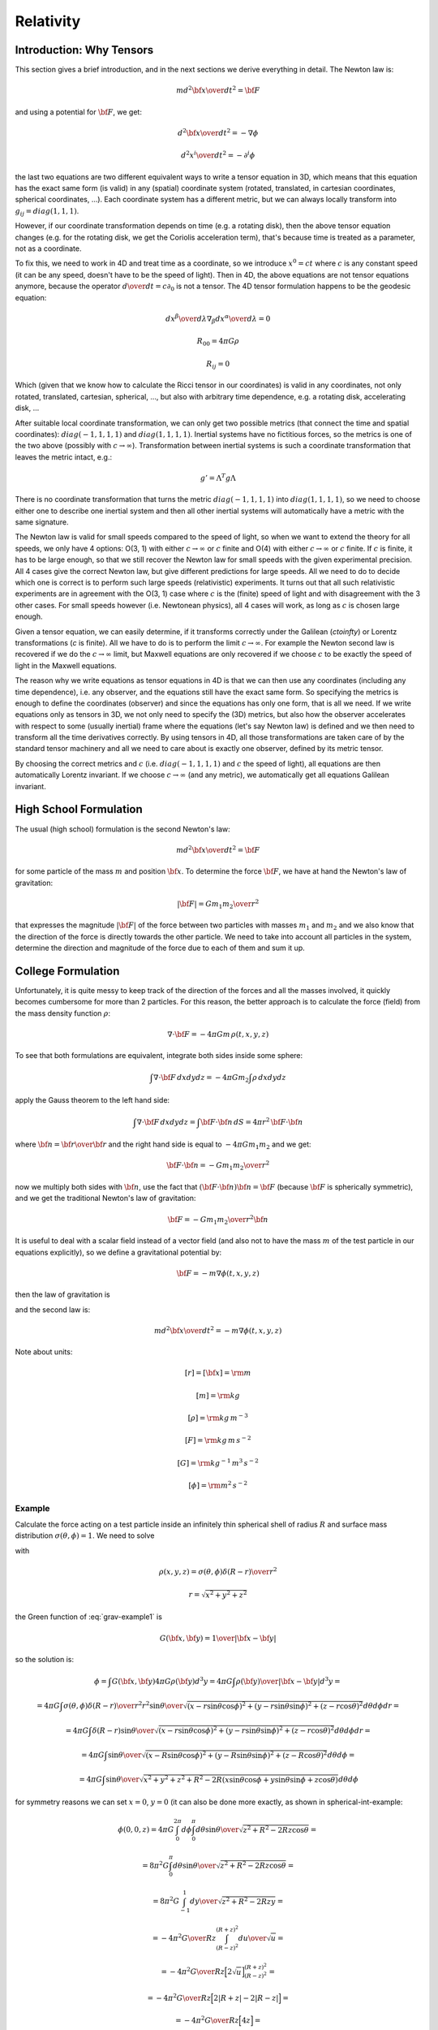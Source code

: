 Relativity
==========

Introduction: Why Tensors
-------------------------

This section gives a brief introduction, and in the next sections we derive
everything in detail. The Newton law is:

.. math::

    m { d^2 {\bf x}\over d t^2} = {\bf F}

and using a potential for :math:`{\bf F}`, we get:

.. math::

    { d^2 {\bf x}\over d t^2} = -\nabla \phi

    { d^2 x^i\over d t^2} = -\partial^i \phi

the last two equations are two different equivalent ways to write a tensor
equation in 3D, which means that this equation has the exact same form (is
valid) in any (spatial) coordinate system (rotated, translated, in cartesian
coordinates, spherical coordinates, ...). Each coordinate system has a
different metric, but we can always locally transform into
:math:`g_{ij}= diag(1, 1, 1)`.

However, if our coordinate transformation depends on time (e.g. a rotating
disk), then the above tensor equation changes (e.g. for the rotating disk, we
get the Coriolis acceleration term), that's because time is treated as a
parameter, not as a coordinate.

To fix this, we need to work in 4D and treat time as a coordinate, so we
introduce :math:`x^0 = ct` where :math:`c` is any constant speed (it can be any speed,
doesn't have to be the speed of light). Then in 4D, the above equations are not
tensor equations anymore, because the operator :math:`{d\over d t} = c \partial_0`
is not a tensor. The 4D tensor formulation happens to be the geodesic equation:

.. math::

    {d x^\beta\over d\lambda}\nabla_\beta {d x^\alpha\over d\lambda} = 0

    R_{00} = 4\pi G\rho

    R_{ij} = 0

Which (given that we know how to calculate the Ricci tensor in our coordinates)
is valid in any coordinates, not only rotated, translated, cartesian,
spherical, ..., but also with arbitrary time dependence, e.g. a rotating disk,
accelerating disk, ...

After suitable local coordinate transformation, we can only get two possible
metrics (that connect the time and spatial coordinates): :math:`diag(-1, 1, 1, 1)`
and :math:`diag(1, 1, 1, 1)`. Inertial systems have no fictitious forces, so the
metrics is one of the two above (possibly with :math:`c\to\infty`). Transformation
between inertial systems is such a coordinate transformation that leaves the
metric intact, e.g.:

.. math::

     g' = \Lambda^T g \Lambda

There is no coordinate transformation that turns the metric :math:`diag(-1, 1, 1,
1)` into :math:`diag(1, 1, 1, 1)`, so we need to choose either one to describe one
inertial system and then all other inertial systems will automatically have a
metric with the same signature.

The Newton law is valid for small speeds compared to the speed of light, so
when we want to extend the theory for all speeds, we only have 4 options: O(3,
1) with either :math:`c\to\infty` or :math:`c` finite and O(4) with either :math:`c\to\infty` or
:math:`c` finite. If :math:`c` is finite, it has to be large enough, so that we still
recover the Newton law for small speeds with the given experimental precision.
All 4 cases give the correct Newton law, but give different predictions for
large speeds. All we need to do to decide which one is correct is to perform
such large speeds (relativistic) experiments. It turns out that all such
relativistic experiments are in agreement with the O(3, 1) case where :math:`c` is
the (finite) speed of light and with disagreement with the 3 other cases. For
small speeds however (i.e. Newtonean physics), all 4 cases will work, as long
as :math:`c` is chosen large enough.

Given a tensor equation, we can easily determine, if it transforms correctly
under the Galilean (`c\to\infty`) or Lorentz transformations (`c` is finite).
All we have to do is to perform the limit :math:`c\to\infty`. For example the Newton
second law is recovered if we do the :math:`c\to\infty` limit, but Maxwell equations
are only recovered if we choose :math:`c` to be exactly the speed of light in the
Maxwell equations.

The reason why we write equations as tensor equations in 4D is that we can then
use any coordinates (including any time dependence), i.e. any observer, and the
equations still have the exact same form. So specifying the metrics is enough
to define the coordinates (observer) and since the equations has only one form,
that is all we need. If we write equations only as tensors in 3D, we not only
need to specify the (3D) metrics, but also how the observer accelerates with
respect to some (usually inertial) frame where the equations (let's say Newton
law) is defined and we then need to transform all the time derivatives
correctly. By using tensors in 4D, all those transformations are taken care of
by the standard tensor machinery and all we need to care about is exactly one
observer, defined by its metric tensor.

By choosing the correct metrics and :math:`c` (i.e. :math:`diag(-1, 1, 1, 1)` and :math:`c` the
speed of light), all equations are then automatically Lorentz invariant. If we
choose :math:`c\to\infty` (and any metric), we automatically get all equations
Galilean invariant.


High School Formulation
-----------------------


The usual (high school) formulation is the second Newton's law:

.. math::

    m { d^2 {\bf x}\over d t^2} = {\bf F}

for some particle of the mass :math:`m` and position :math:`{\bf x}`. To determine the
force :math:`\bf F`, we have at hand the Newton's law of
gravitation:

.. math::

    |{\bf F}| = G {m_1 m_2\over r^2}

that expresses the magnitude :math:`|\bf F|` of the force between two particles with
masses :math:`m_1` and :math:`m_2` and we also know that the direction of the force is
directly towards the other particle.
We need to take into account all particles in the system, determine the
direction and magnitude of the force due to each of them and sum it up.

College Formulation
-------------------


Unfortunately, it is quite messy to keep track of the direction of the forces
and all the masses involved, it quickly becomes cumbersome for more than 2
particles. For this reason, the better approach is to calculate the force
(field) from the mass density function :math:`\rho`:

.. math::

    \nabla\cdot{\bf F} = -4\pi Gm\,\rho(t, x, y, z)

To see that both formulations are equivalent,
integrate both sides inside some sphere:

.. math::

    \int\nabla\cdot{\bf F}\,d xd yd z = -4\pi Gm_2\int\rho\,d xd yd z

apply the Gauss theorem to the left hand side:

.. math::

    \int\nabla\cdot{\bf F}\,d xd yd z = \int{\bf F}\cdot{\bf n}\,d S= 4\pi r^2\,{\bf F}\cdot{\bf n}

where :math:`{\bf n}={{\bf r}\over {\bf r}}` and
the right hand side is equal to :math:`-4\pi G m_1m_2` and we get:

.. math::

    {\bf F}\cdot{\bf n} = -G{m_1m_2\over r^2}

now we multiply both sides with :math:`{\bf n}`, use the fact that
:math:`({\bf F}\cdot{\bf n}){\bf n} ={\bf F}` (because :math:`{\bf F}` is spherically
symmetric), and we get the traditional Newton's
law of gravitation:

.. math::

    {\bf F} = -G{m_1m_2\over r^2}{\bf n}


It is useful to deal with a scalar field instead of a vector field (and also
not to have the mass :math:`m` of the test particle in our equations explicitly), so we
define a gravitational potential by:

.. math::

    {\bf F} = -m\nabla\phi(t, x, y, z)

then the law of gravitation is

.. math::
    :label: grav

    \nabla^2\phi = 4\pi G\rho

and the second law is:

.. math::

    m{ d^2 {\bf x}\over d t^2} = -m\nabla\phi(t, x, y, z)


Note about units:

.. math::

    [r] = [{\bf x}] = \rm m


.. math::

    [m] = \rm kg


.. math::

    [\rho] = \rm kg\,m^{-3}


.. math::

    [F] = \rm kg\,m\,s^{-2}


.. math::

    [G] = \rm kg^{-1}\,m^3\,s^{-2}


.. math::

    [\phi] = \rm m^2\,s^{-2}

Example
~~~~~~~

Calculate the force acting on a test particle inside an infinitely thin
spherical shell of radius :math:`R` and surface mass distribution :math:`\sigma(\theta,
\phi)=1`. We need to solve

.. math::
    :label: grav-example1

    \nabla^2\phi = 4\pi G\rho

with

.. math::

    \rho(x, y, z) = \sigma(\theta, \phi) {\delta(R-r)\over r^2}

    r = \sqrt{x^2 + y^2 + z^2}

the Green function of :eq:`grav-example1` is

.. math::

    G({\bf x}, {\bf y}) = {1\over |{\bf x} - {\bf y}|}

so the solution is:

.. math::

    \phi = \int G({\bf x}, {\bf y}) 4\pi G \rho({\bf y})  d^3 y
        = 4\pi G \int {\rho({\bf y})\over |{\bf x} - {\bf y}|}  d^3 y
        =

    = 4\pi G \int {\sigma(\theta, \phi){\delta(R-r)\over r^2} r^2\sin\theta
        \over \sqrt{
            (x-r\sin\theta\cos\phi)^2 +
            (y-r\sin\theta\sin\phi)^2 +
            (z-r\cos\theta)^2
            }} d \theta d \phi d r =

    = 4\pi G \int {\delta(R-r)\sin\theta
        \over \sqrt{
            (x-r\sin\theta\cos\phi)^2 +
            (y-r\sin\theta\sin\phi)^2 +
            (z-r\cos\theta)^2
            }} d \theta d \phi d r =

    = 4\pi G \int {\sin\theta
        \over \sqrt{
            (x-R\sin\theta\cos\phi)^2 +
            (y-R\sin\theta\sin\phi)^2 +
            (z-R\cos\theta)^2
            }} d \theta d \phi =

    = 4\pi G \int {\sin\theta
        \over \sqrt{x^2 + y^2 + z^2 + R^2
            -2R(x\sin\theta\cos\phi + y\sin\theta\sin\phi + z\cos\theta)
            }} d \theta d \phi

for symmetry reasons we can set :math:`x=0`, :math:`y=0` (it can also be done more exactly,
as shown in spherical-int-example:


.. math::

    \phi(0, 0, z)
    = 4\pi G \int_0^{2\pi} d\phi \int_0^\pi d\theta {\sin\theta
        \over \sqrt{z^2 + R^2 -2Rz\cos\theta }} =

    = 8\pi^2 G \int_0^\pi d\theta {\sin\theta
        \over \sqrt{z^2 + R^2 -2Rz\cos\theta }} =

    = 8\pi^2 G \int_{-1}^1 {d y \over \sqrt{z^2 + R^2 -2Rzy }} =

    = -{4\pi^2 G\over R z} \int_{(R-z)^2}^{(R+z)^2} {d u \over \sqrt{u}} =

    = -{4\pi^2 G\over R z} \Big[2\sqrt u\Big]_{(R-z)^2}^{(R+z)^2} =

    = -{4\pi^2 G\over R z} \Big[2|R+z| - 2|R-z|\Big] =

    = -{4\pi^2 G\over R z} \Big[4z\Big] =

    = -{16\pi^2 G\over R}

This must hold for all :math:`x` and :math:`y` (less than :math:`R`), so:

.. math::

    \phi(x, y, z) = -{16\pi^2 G\over R}

And the force is

.. math::

    {\bf F} = -m\nabla\phi(t, x, y, z) = -m\nabla
        \left(-{16\pi^2 G\over R}\right) = 0

So the force acting on a test particle inside the shell is zero.

Differential Geometry Formulation
---------------------------------


There are still problems with this formulation, because it is not immediatelly
clear how to write those laws in other frames, for example rotating, or
accelerating -- one needs to employ nontrivial assumptions about the systems,
space, relativity principle and it is often a source confusion.
Fortunately there is a way out --- differential geometry. By reformulating the
above laws in the language of the differential geometry, everything will
suddenly be very explicit and clear. As an added bonus, because the special and
general relativity uses the same language, the real differences between all
these three theories will become clear.

We write :math:`x, y, z` and :math:`t` as components of one 4-vector

.. math::

     x^\mu = \begin{pmatrix} ct\cr x\cr y\cr z\cr \end{pmatrix}

In this section, you can imagine :math:`c=1`, but we'll need it later, so we put it
in right now, so that we don't need to rederive all equations again.
Now we need to connect the Newtonian equations to geometry. To do that, we
reformulate the Newton's second law:

.. math::

     { d^2 x^i\over d t^2} + \delta^{ij}\partial_j\phi =0

by choosing a parameter :math:`\lambda` such, that :math:`{ d^2 \lambda\over d t^2}=0`,
so in general

.. math::

     \lambda = at+b

and

.. math::

    { d^2\over d t^2} = a^2{ d^2\over d \lambda^2}

so

.. math::

     { d^2 x^i\over d\lambda^2} + {1\over a^2}\delta^{ij}\partial_j\phi =0

and using the relation :math:`{d \lambda\over d a}=a` we get

.. math::

     { d^2 x^i\over d\lambda^2} + \delta^{ij}\partial_j\phi \left({d t\over d\lambda}\right)^2 =0

So using :math:`x^0` instead of :math:`t`, we endup with the following equations:

.. math::

    { d^2x^0\over d\lambda^2}=0

    { d^2 x^i\over d\lambda^2} + {1\over c^2}\delta^{ij}\partial_j\phi
        \left({d x^0\over d\lambda}\right)^2 =0

But this is exactly the geodesic equation for the following Christoffel symbols:

.. math::
    :label: Chris-newton

    \Gamma^i_{00} = {1\over c^2}\delta^{ij}\partial_j\phi

and all other components are zero.

In order to formulate the gravitation law, we now need to express
:math:`\nabla^2\phi` in terms of geometric quantities like
:math:`\Gamma^\alpha_{\beta\gamma}` or :math:`R^\alpha{}_{\beta\gamma\delta}`.
We get the only nonzero components of
the Riemann tensor:

.. math::

    R^j{}_{0k0} = -R^j{}_{00k} = {1\over c^2}\delta^{ji}\partial_i\partial_k\phi

we calculate the :math:`R_{\alpha\beta}` by contracting:

.. math::

    R_{00} = R^\mu{}_{0\mu0} = R^i{}_{0i0} = {1\over c^2}\delta^{ij}\partial_i\partial_j\phi


.. math::

    R_{ij} = 0

comparing with :eq:`grav` we see that the Newton gravitation law is

.. math::

    R_{00} = {4\pi G\over c^2}\rho

    R_{ij} = 0


Thus we have reformulated the Newton's laws in a frame invariant way --- the
matter curves the geometry using the equations:

.. math::

    R_{00} = {4\pi G\over c^2}\rho

    R_{ij} = 0

from which one can (for example) calculate the Christoffel symbols and other
things. The particles then move on the geodesics:

.. math::

    { d^2 x^\alpha\over d\lambda^2} + \Gamma^\alpha_{\beta\gamma} {d x^\beta\over d\lambda}{d x^\gamma\over d\lambda} = 0

Both equations now have the same form in all coordinate systems (inertial or
not) and it is clear how to transform them --- only the Christoffel symbols
(and Ricci tensor) change and we have a formula for their transformation.

Obviously this works for any value of :math:`c` (as it cancels out in the final
equations of motion) and at this level we don't really need it yet, so we can
set :math:`c=1` and forget about it. In the next section we will need some constant
in the metric to send to infinity in order to obtain the correct Christoffel
symbols, and we can conveniently just use :math:`c`. Later on we introduce special
relativity and we need to introduce a speed of light and it turns out that we
can again just use :math:`c` for that without any loss of generality.

Metrics
-------


There is a slight problem with the metrics --- it can be proven that there is
no metrics, that generates the Christoffel symbols above. However, it turns out
that if we introduce an invariant speed :math:`c` in the metrics, then calculate the
Christoffel symbols (thus they depend on :math:`c`) and then do the limit
:math:`c\to\infty`, we can get the Christoffel symbols above.

In fact, it turns out that there are many such metrics that generate the right
Christoffel symbols. Below we list several similar metrics and the
corresponding Christoffel symbols (in the limit :math:`c\to\infty`), so that we can
get a better feeling what metrics work and what don't and why:

.. math::

    g_{\mu\nu} = \begin{pmatrix} -c^2-2\phi & 0 & 0 & 0\cr 0 & 1 & 0 & 0\cr 0 & 0 & -1 & 0\cr 0 & 0 & 0 & 1\cr \end{pmatrix}


.. math::

    \Gamma^1_{00}=\partial_x\phi


.. math::

    \Gamma^2_{00}=-\partial_y\phi


.. math::

    \Gamma^3_{00}=\partial_z\phi


.. math::

    g_{\mu\nu} = \begin{pmatrix} -c^2-2\phi & 0 & 0 & 0\cr 0 & 1 & 0 & 0\cr 0 & 0 & -1 & 0\cr 0 & 0 & 0 & -1\cr \end{pmatrix}


.. math::

    \Gamma^1_{00}=\partial_x\phi


.. math::

    \Gamma^2_{00}=-\partial_y\phi


.. math::

    \Gamma^3_{00}=-\partial_z\phi


.. math::

    g_{\mu\nu} = \begin{pmatrix} -c^2-2\phi & 0 & 0 & 0\cr 0 & -1 & 0 & 0\cr 0 & 0 & -1 & 0\cr 0 & 0 & 0 & -1\cr \end{pmatrix}


.. math::

    \Gamma^1_{00}=-\partial_x\phi


.. math::

    \Gamma^2_{00}=-\partial_y\phi


.. math::

    \Gamma^3_{00}=-\partial_z\phi


.. math::

    g_{\mu\nu} = \begin{pmatrix} -c^2+45-2\phi & 0 & 0 & 0\cr 0 & 1 & 0 & 0\cr 0 & 0 & 1 & 0\cr 0 & 0 & 0 & 1\cr \end{pmatrix}


.. math::

    \Gamma^1_{00}=\partial_x\phi


.. math::

    \Gamma^2_{00}=\partial_y\phi


.. math::

    \Gamma^3_{00}=\partial_z\phi


.. math::

    g_{\mu\nu} = \begin{pmatrix} -c^2-2\phi & 0 & 0 & 0\cr 0 & 1-{2\phi\over c^2} & 0 & 0\cr 0 & 0 & 1-{2\phi\over c^2} & 0\cr 0 & 0 & 0 & 1-{2\phi\over c^2}\cr \end{pmatrix}


.. math::

    \Gamma^1_{00}=\partial_x\phi


.. math::

    \Gamma^2_{00}=\partial_y\phi


.. math::

    \Gamma^3_{00}=\partial_z\phi


.. math::

    g_{\mu\nu} = \begin{pmatrix} -c^2-2\phi & 0 & 0 & 0\cr 0 & 1 & 0 & 0\cr 0 & 0 & 1 & 0\cr 0 & 0 & 0 & 1\cr \end{pmatrix}


.. math::

    \Gamma^1_{00}=\partial_x\phi


.. math::

    \Gamma^2_{00}=\partial_y\phi


.. math::

    \Gamma^3_{00}=\partial_z\phi


.. math::

    g_{\mu\nu} = \begin{pmatrix} c^2-2\phi & 0 & 0 & 0\cr 0 & 1 & 0 & 0\cr 0 & 0 & 1 & 0\cr 0 & 0 & 0 & 1\cr \end{pmatrix}


.. math::

    \Gamma^1_{00}=\partial_x\phi


.. math::

    \Gamma^2_{00}=\partial_y\phi


.. math::

    \Gamma^3_{00}=\partial_z\phi


.. math::

    g_{\mu\nu} = \begin{pmatrix} c^2-2\phi & 0 & 0 & 0\cr 0 & c^2 & 0 & 0\cr 0 & 0 & 1 & 0\cr 0 & 0 & 0 & 1\cr \end{pmatrix}


.. math::

    \Gamma^2_{00}=\partial_y\phi


.. math::

    \Gamma^3_{00}=\partial_z\phi


.. math::

    g_{\mu\nu} = \begin{pmatrix} c^2-2\phi & 0 & 0 & 0\cr 0 & 1 & 0 & {2\phi\over c^2}\cr 0 & 0 & 1 & 0\cr 0 & 0 & 0 & 1\cr \end{pmatrix}


.. math::

    \Gamma^1_{00}=\partial_x\phi


.. math::

    \Gamma^2_{00}=\partial_y\phi


.. math::

    \Gamma^3_{00}=\partial_z\phi


.. math::

    g_{\mu\nu} = \begin{pmatrix} c^2-2\phi & 0 & 0 & 0\cr 0 & 1 & 0 & c^2\cr 0 & 0 & 1 & 0\cr 0 & 0 & 0 & 1\cr \end{pmatrix}


.. math::

    \Gamma^1_{00}=-\infty


.. math::

    \Gamma^2_{00}=\partial_y\phi


.. math::

    \Gamma^3_{00}=\partial_z\phi


.. math::

    g_{\mu\nu} = \begin{pmatrix} c^2-2\phi & 0 & 0 & 0\cr 0 & 1 & 0 & 5\cr 0 & 0 & 1 & 0\cr 0 & 0 & 0 & 1\cr \end{pmatrix}


.. math::

    \Gamma^1_{00}=\partial_x\phi-5\partial_z\phi


.. math::

    \Gamma^2_{00}=\partial_y\phi


.. math::

    \Gamma^3_{00}=\partial_z\phi


.. math::

    g_{\mu\nu} = \begin{pmatrix} c^2-2\phi & 0 & 5 & 0\cr 0 & 1 & 0 & 0\cr 0 & 0 & 1 & 0\cr 0 & 0 & 0 & 1\cr \end{pmatrix}


.. math::

    \Gamma^1_{00}=\partial_x\phi


.. math::

    \Gamma^2_{00}=\partial_y\phi


.. math::

    \Gamma^3_{00}=\partial_z\phi

If we do the limit :math:`c\to\infty` in the metrics itself, all the working metrics
degenerate to:

.. math::

    g_{\mu\nu} = \begin{pmatrix} \pm\infty & 0 & 0 & 0\cr 0 & 1 & 0 & 0\cr 0 & 0 & 1 & 0\cr 0 & 0 & 0 & 1\cr \end{pmatrix}

(possibly with nonzero but finite elements :math:`g_{0i}=g_{i0}\neq0`).
So it seems like any metrics whose limit is
:math:`diag(\pm\infty, 1, 1, 1)`, generates the correct Christoffel symbols:

.. math::

    \Gamma^1_{00}=\partial_x\phi


.. math::

    \Gamma^2_{00}=\partial_y\phi


.. math::

    \Gamma^3_{00}=\partial_z\phi

but this would have to be investigated further.

Let's take the metrics
:math:`diag(-c^2-2\phi, 1-{2\phi\over c^2}, 1-{2\phi\over c^2}, 1-{2\phi\over c^2})`
and calculate the Christoffel symbols (without the limit :math:`c\to\infty`):

.. math::

    \Gamma^0_{\mu\nu}=\begin{pmatrix}- \frac{\frac{\partial}{\partial t} \phi\left(t,x,y,z\right)}{- 2 \phi\left(t,x,y,z\right) - {c}^{2}} & - \frac{\frac{\partial}{\partial x} \phi\left(t,x,y,z\right)}{- 2 \phi\left(t,x,y,z\right) - {c}^{2}} & - \frac{\frac{\partial}{\partial y} \phi\left(t,x,y,z\right)}{- 2 \phi\left(t,x,y,z\right) - {c}^{2}} & - \frac{\frac{\partial}{\partial z} \phi\left(t,x,y,z\right)}{- 2 \phi\left(t,x,y,z\right) - {c}^{2}}\\- \frac{\frac{\partial}{\partial x} \phi\left(t,x,y,z\right)}{- 2 \phi\left(t,x,y,z\right) - {c}^{2}} & \frac{\frac{\partial}{\partial t} \phi\left(t,x,y,z\right)}{{c}^{2} \left(- 2 \phi\left(t,x,y,z\right) - {c}^{2}\right)} & 0 & 0\\- \frac{\frac{\partial}{\partial y} \phi\left(t,x,y,z\right)}{- 2 \phi\left(t,x,y,z\right) - {c}^{2}} & 0 & \frac{\frac{\partial}{\partial t} \phi\left(t,x,y,z\right)}{{c}^{2} \left(- 2 \phi\left(t,x,y,z\right) - {c}^{2}\right)} & 0\\- \frac{\frac{\partial}{\partial z} \phi\left(t,x,y,z\right)}{- 2 \phi\left(t,x,y,z\right) - {c}^{2}} & 0 & 0 & \frac{\frac{\partial}{\partial t} \phi\left(t,x,y,z\right)}{{c}^{2} \left(- 2 \phi\left(t,x,y,z\right) - {c}^{2}\right)}\end{pmatrix}

    \Gamma^1_{\mu\nu}=\begin{pmatrix}\frac{\frac{\partial}{\partial x} \phi\left(t,x,y,z\right)}{1 - 2 \frac{\phi\left(t,x,y,z\right)}{{c}^{2}}} & - \frac{\frac{\partial}{\partial t} \phi\left(t,x,y,z\right)}{{c}^{2} \left(1 - 2 \frac{\phi\left(t,x,y,z\right)}{{c}^{2}}\right)} & 0 & 0\\- \frac{\frac{\partial}{\partial t} \phi\left(t,x,y,z\right)}{{c}^{2} \left(1 - 2 \frac{\phi\left(t,x,y,z\right)}{{c}^{2}}\right)} & - \frac{\frac{\partial}{\partial x} \phi\left(t,x,y,z\right)}{{c}^{2} \left(1 - 2 \frac{\phi\left(t,x,y,z\right)}{{c}^{2}}\right)} & - \frac{\frac{\partial}{\partial y} \phi\left(t,x,y,z\right)}{{c}^{2} \left(1 - 2 \frac{\phi\left(t,x,y,z\right)}{{c}^{2}}\right)} & - \frac{\frac{\partial}{\partial z} \phi\left(t,x,y,z\right)}{{c}^{2} \left(1 - 2 \frac{\phi\left(t,x,y,z\right)}{{c}^{2}}\right)}\\0 & - \frac{\frac{\partial}{\partial y} \phi\left(t,x,y,z\right)}{{c}^{2} \left(1 - 2 \frac{\phi\left(t,x,y,z\right)}{{c}^{2}}\right)} & \frac{\frac{\partial}{\partial x} \phi\left(t,x,y,z\right)}{{c}^{2} \left(1 - 2 \frac{\phi\left(t,x,y,z\right)}{{c}^{2}}\right)} & 0\\0 & - \frac{\frac{\partial}{\partial z} \phi\left(t,x,y,z\right)}{{c}^{2} \left(1 - 2 \frac{\phi\left(t,x,y,z\right)}{{c}^{2}}\right)} & 0 & \frac{\frac{\partial}{\partial x} \phi\left(t,x,y,z\right)}{{c}^{2} \left(1 - 2 \frac{\phi\left(t,x,y,z\right)}{{c}^{2}}\right)}\end{pmatrix}

    \Gamma^2_{\mu\nu}=\begin{pmatrix}\frac{\frac{\partial}{\partial y} \phi\left(t,x,y,z\right)}{1 - 2 \frac{\phi\left(t,x,y,z\right)}{{c}^{2}}} & 0 & - \frac{\frac{\partial}{\partial t} \phi\left(t,x,y,z\right)}{{c}^{2} \left(1 - 2 \frac{\phi\left(t,x,y,z\right)}{{c}^{2}}\right)} & 0\\0 & \frac{\frac{\partial}{\partial y} \phi\left(t,x,y,z\right)}{{c}^{2} \left(1 - 2 \frac{\phi\left(t,x,y,z\right)}{{c}^{2}}\right)} & - \frac{\frac{\partial}{\partial x} \phi\left(t,x,y,z\right)}{{c}^{2} \left(1 - 2 \frac{\phi\left(t,x,y,z\right)}{{c}^{2}}\right)} & 0\\- \frac{\frac{\partial}{\partial t} \phi\left(t,x,y,z\right)}{{c}^{2} \left(1 - 2 \frac{\phi\left(t,x,y,z\right)}{{c}^{2}}\right)} & - \frac{\frac{\partial}{\partial x} \phi\left(t,x,y,z\right)}{{c}^{2} \left(1 - 2 \frac{\phi\left(t,x,y,z\right)}{{c}^{2}}\right)} & - \frac{\frac{\partial}{\partial y} \phi\left(t,x,y,z\right)}{{c}^{2} \left(1 - 2 \frac{\phi\left(t,x,y,z\right)}{{c}^{2}}\right)} & - \frac{\frac{\partial}{\partial z} \phi\left(t,x,y,z\right)}{{c}^{2} \left(1 - 2 \frac{\phi\left(t,x,y,z\right)}{{c}^{2}}\right)}\\0 & 0 & - \frac{\frac{\partial}{\partial z} \phi\left(t,x,y,z\right)}{{c}^{2} \left(1 - 2 \frac{\phi\left(t,x,y,z\right)}{{c}^{2}}\right)} & \frac{\frac{\partial}{\partial y} \phi\left(t,x,y,z\right)}{{c}^{2} \left(1 - 2 \frac{\phi\left(t,x,y,z\right)}{{c}^{2}}\right)}\end{pmatrix}

    \Gamma^3_{\mu\nu}=\begin{pmatrix}\frac{\frac{\partial}{\partial z} \phi\left(t,x,y,z\right)}{1 - 2 \frac{\phi\left(t,x,y,z\right)}{{c}^{2}}} & 0 & 0 & - \frac{\frac{\partial}{\partial t} \phi\left(t,x,y,z\right)}{{c}^{2} \left(1 - 2 \frac{\phi\left(t,x,y,z\right)}{{c}^{2}}\right)}\\0 & \frac{\frac{\partial}{\partial z} \phi\left(t,x,y,z\right)}{{c}^{2} \left(1 - 2 \frac{\phi\left(t,x,y,z\right)}{{c}^{2}}\right)} & 0 & - \frac{\frac{\partial}{\partial x} \phi\left(t,x,y,z\right)}{{c}^{2} \left(1 - 2 \frac{\phi\left(t,x,y,z\right)}{{c}^{2}}\right)}\\0 & 0 & \frac{\frac{\partial}{\partial z} \phi\left(t,x,y,z\right)}{{c}^{2} \left(1 - 2 \frac{\phi\left(t,x,y,z\right)}{{c}^{2}}\right)} & - \frac{\frac{\partial}{\partial y} \phi\left(t,x,y,z\right)}{{c}^{2} \left(1 - 2 \frac{\phi\left(t,x,y,z\right)}{{c}^{2}}\right)}\\- \frac{\frac{\partial}{\partial t} \phi\left(t,x,y,z\right)}{{c}^{2} \left(1 - 2 \frac{\phi\left(t,x,y,z\right)}{{c}^{2}}\right)} & - \frac{\frac{\partial}{\partial x} \phi\left(t,x,y,z\right)}{{c}^{2} \left(1 - 2 \frac{\phi\left(t,x,y,z\right)}{{c}^{2}}\right)} & - \frac{\frac{\partial}{\partial y} \phi\left(t,x,y,z\right)}{{c}^{2} \left(1 - 2 \frac{\phi\left(t,x,y,z\right)}{{c}^{2}}\right)} & - \frac{\frac{\partial}{\partial z} \phi\left(t,x,y,z\right)}{{c}^{2} \left(1 - 2 \frac{\phi\left(t,x,y,z\right)}{{c}^{2}}\right)}\end{pmatrix}

By taking the limit :math:`c\to\infty`, the only nonzero Christoffel symbols are:

.. math::

    \Gamma^1_{00}=\partial_x\phi


.. math::

    \Gamma^2_{00}=\partial_y\phi


.. math::

    \Gamma^3_{00}=\partial_z\phi

or written compactly:

.. math::

    \Gamma^i_{00}=\delta^{ij}\partial_j\phi

So the geodesics equation

.. math::

    { d^2 x^\alpha\over d\lambda^2} + \Gamma^\alpha_{\beta\gamma} {d x^\beta\over d\lambda}{d x^\gamma\over d\lambda} = 0

becomes

.. math::

    { d^2 x^0\over d\lambda^2}=0


.. math::

    { d^2 x^i\over d\lambda^2} + \delta^{ij}\partial_j\phi \left({d x^0\over d\lambda}\right)^2 = 0

From the first equation we get :math:`x^0 = a\lambda+b`, we substitute to the second
equation:

.. math::

    {1\over a^2}{ d^2 x^i\over d\lambda^2} + \delta^{ij}\partial_j\phi = 0

or

.. math::

    { d^2 x^i\over d (x^0)^2} + \delta^{ij}\partial_j\phi = 0


.. math::

    { d^2 x^i\over d t^2}=-\delta^{ij}\partial_j\phi

So the Newton's second law *is* the equation of geodesics.

In the above, we
have set :math:`c=1` in the Christoffel symbols themselves (see the last paragraph
from the last section) and introduced another constant :math:`c` in the metric
itself. As we can see, the metric will become infinite with this approach in
the limit :math:`c\to\infty`. Another approach is to store this :math:`c` in the :math:`x^\mu`
vector itself, then the metric stays finite (in fact becomes a diagonal matrix
:math:`diag(\pm 1, 1, 1, 1)`, thus it gives all the Christoffel symbols equal to
zero, in the limit), but the vector becomes infinite in the limit.

Either way our formalism breaks down, and thus we need to keep :math:`c` finite and
only do the limit in the final equations (after we don't need differential
geometry anymore). When needed, we can also carefully neglect higher terms in
:math:`c`, that will not appear in the final equations after doing the limit, but one
needs to make sure that no mistake is made.

It is customary to put the constant
:math:`c` into the vector :math:`x^\mu` and so we will do so too from this point on.

Conclusion About Metric
-----------------------

We will use the convention to keep :math:`c` in the 4-vector and the simplest metric
that generates the correct Christoffel symbols is the following:

.. math::

    g_{\mu\nu} = \begin{pmatrix} \pm 1 -{2\phi\over c^2} & 0 & 0 & 0\cr 0 & 1-{2\phi\over c^2} & 0 & 0\cr 0 & 0 & 1-{2\phi\over c^2} & 0\cr 0 & 0 & 0 & 1-{2\phi\over c^2}\cr \end{pmatrix}

In the limit :math:`c\to\infty` we get the following nonzero Christoffel symbols (for
both signs in :math:`\pm 1` above):

.. math::

    \Gamma^i_{00} = {1\over c^2}\delta^{ij}\partial_j\phi

all other symbols contain higher powers of :math:`c` and thus will not contribute in
the limit :math:`c\to\infty`. The remaining :math:`c^2` in :math:`\Gamma^i_{00}` will cancel with
the :math:`c` in :math:`x^0=ct` in the final equations.

As seen above, there is some freedom in which metric we can use in order to
obtain the correct Christoffel symbols, but the above metric is the simplest,
so we'll use it from now on.

Einstein's Equations
--------------------

Einstein's equations are derived from the Hilbert action:

.. math::

    S_H = {c^4\over 16\pi G} \int R \sqrt{ |\det g_{\mu\nu}| }  d^4 x
        = {c^4\over 16\pi G} \int g^{\mu\nu} R_{\mu\nu} \sqrt{ |\det g| }  d^4 x

The Lagrangian density :math:`R \sqrt{ \det g_{\mu\nu} }` has to be given, that's
our assumption and everything else is derived from it. In principle it can have
other terms, for example
:math:`\alpha_1 R^2 + \alpha_2 R_{\mu\nu} R^{\mu\nu} + \alpha_3 g^{\mu\nu} \nabla_\mu R \nabla_\nu R + \cdots`
and there are a lot of possibilities and ultimately the exact form of the
Lagrangian has to be decided by experiment.
The Hilbert action is the simplest possible action and it already gives a
theory which agrees with experiment, so that will be our starting point.

Varying it with respect to the metric :math:`g^{\mu\nu}` we get:

.. math::

    \delta S_H = \delta {c^4\over 16\pi G} \int R \sqrt{ |\det g| }  d^4 x =

        = {c^4\over 16\pi G} \int
            (\delta g^{\mu\nu}) R_{\mu\nu} \sqrt{ |\det g| }
            +g^{\mu\nu} (\delta R_{\mu\nu}) \sqrt{ |\det g| }
            +R (\delta \sqrt{ |\det g| })
             d^4 x=

        = {c^4\over 16\pi G} \int
            (\delta g^{\mu\nu}) R_{\mu\nu} \sqrt{ |\det g| }
            +g^{\mu\nu} \left(
                \nabla_\lambda(\delta \Gamma^\lambda_{\nu\mu})
                -\nabla_\nu(\delta \Gamma^\lambda_{\lambda\mu})
                \right)\sqrt{ |\det g| }
            +R (
            -\frac{1}{2} \sqrt{ |\det g| }\, g_{\mu\nu} (\delta g^{\mu\nu}))
             d^4 x=

        = {c^4\over 16\pi G} \int
            (\delta g^{\mu\nu}) R_{\mu\nu} \sqrt{ |\det g| }
            + \left(
                \nabla_\lambda g^{\mu\nu}(\delta \Gamma^\lambda_{\nu\mu})
                -\nabla_\nu g^{\mu\nu}(\delta \Gamma^\lambda_{\lambda\mu})
                \right)\sqrt{ |\det g| }
            -\frac{1}{2} R g_{\mu\nu} \sqrt{ |\det g| }\,
                (\delta g^{\mu\nu})
             d^4 x=

        = {c^4\over 16\pi G} \int
            (\delta g^{\mu\nu}) R_{\mu\nu} \sqrt{ |\det g| }
            -\frac{1}{2} R g_{\mu\nu} \sqrt{ |\det g| }\,
                (\delta g^{\mu\nu})
             d^4 x=

        = {c^4\over 16\pi G} \int \left( R_{\mu\nu} -\frac{1}{2} R g_{\mu\nu} \right)
                (\delta g^{\mu\nu}) \sqrt{ |\det g| }
             d^4 x

Where we used the following identities:

.. math::

    \delta \sqrt{ |\det g| } =
            -\frac{1}{2} \sqrt{ |\det g| }\, g_{\mu\nu} (\delta g^{\mu\nu})

    \delta R^\rho{}_{\mu\lambda\nu} =
                \nabla_\lambda(\delta \Gamma^\rho_{\nu\mu})
                -\nabla_\nu(\delta \Gamma^\rho_{\lambda\mu})

    \delta R_{\mu\nu} = \delta R^\lambda{}_{\mu\lambda\nu} =
                \nabla_\lambda(\delta \Gamma^\lambda_{\nu\mu})
                -\nabla_\nu(\delta \Gamma^\lambda_{\lambda\mu})

and the fact that the four divergence doesn't contribute to the
integral. By setting :math:`\delta S_H=0`, we get:

.. math::

    {2\over\sqrt{ |\det g| }}{\delta S_H\over\delta g^{\mu\nu}}
        = {c^4\over 8\pi G}(R_{\mu\nu} -\frac{1}{2} R g_{\mu\nu}) = 0

Combining the Hilbert action :math:`S_H` with the action for matter :math:`S_M` we get:

.. math::

    S = S_H + S_M

Varying this action as above we get:

.. math::

    {2\over\sqrt{ |\det g| }}{\delta S\over\delta g^{\mu\nu}}
        ={c^4\over 8\pi G} \left( R_{\mu\nu} -\frac{1}{2} R g_{\mu\nu} \right)
        +
    {2\over\sqrt{ |\det g| }}{\delta S_M\over\delta g^{\mu\nu}} = 0

so:

.. math::

    R_{\mu\nu} -\frac{1}{2} R g_{\mu\nu} =
        -{8\pi G \over c^4}
        {2\over\sqrt{ |\det g| }}{\delta S_M\over\delta g^{\mu\nu}}
    ={8\pi G \over c^4} T_{\mu\nu}

Where we set:

.. math::

    T_{\mu\nu} = - {2\over\sqrt{ |\det g| }}{\delta S_M\over\delta g^{\mu\nu}}

This is a definition of the stress energy tensor corresponding to the action
:math:`S_M=\int \mathcal{L}_M \sqrt{ \det g } d^4 x`. We can also write it in terms of the
Lagrangian :math:`\mathcal{L}_M` directly as:

.. math::

    T_{\mu\nu} = - {2\over\sqrt{ |\det g| }}{\delta S_M\over\delta g^{\mu\nu}}=

        = - {2\over\sqrt{ |\det g| }}{\delta \int \mathcal{L}_M \sqrt{ |\det g| } d^4 x
                \over\delta g^{\mu\nu}} =

        = - {2\over\sqrt{ |\det g| }}{\int (\delta \mathcal{L}_M) \sqrt{ |\det g| }
            + \mathcal{L}_M \left(\delta \sqrt{ |\det g| }\right) d^4 x
                \over\delta g^{\mu\nu}} =

        = - {2\over\sqrt{ |\det g| }}{\int \left({\delta \mathcal{L}_M
            \over\delta g^{\mu\nu}}(\delta g^{\mu\nu})\right) \sqrt{ |\det g| }
            + \mathcal{L}_M \left(-\frac{1}{2}
                \sqrt{ |\det g| }\, g_{\mu\nu} (\delta g^{\mu\nu})\right) d^4 x
                \over\delta g^{\mu\nu}} =

        = - {2\over\sqrt{ |\det g| }}\left({\delta \mathcal{L}_M
            \over\delta g^{\mu\nu}} \sqrt{ |\det g| }
            - \frac{1}{2} \mathcal{L}_M \sqrt{ |\det g| }\, g_{\mu\nu} \right) =

        = - 2 {\delta \mathcal{L}_M \over\delta g^{\mu\nu}}
            + g_{\mu\nu} \mathcal{L}_M

If this action contains electromagnetic field, we get an electromagnetic
stress energy tensor. For continous matter, we get the stress energy tensor for
continous matter, see the next section. The right hand side of the Einstein's
equations contains the sum of all stress energy tensors (for all fields in the
Lagrangian).


Continuous Distribution of Matter
---------------------------------

The action is:

.. math::

    S_M = -\int \rho c \sqrt{v_\mu v^\mu} \sqrt{ |\det g| }  d^4 x

But it isn't suitable for applying variations because :math:`\rho` and :math:`v^\mu` are
not independent quantities. So we write it in terms of a 4-momentum vector
density :math:` {p}^\mu`:

.. math::

    p^\mu = \rho v^\mu

     {p}^\mu = p^\mu \sqrt{ |\det g| } = \rho v^\mu \sqrt{ |\det g| }

    \sqrt{ {p}_\mu  {p}^\mu}
        = \sqrt{\rho v_\mu \sqrt{ |\det g| } \rho v^\mu \sqrt{ |\det g| }}
        = \rho \sqrt{v_\mu v^\mu} \sqrt{ |\det g| }

and the action becomes:

.. math::

    S_M = -\int \rho c \sqrt{v_\mu v^\mu} \sqrt{ |\det g| }  d^4 x
        = -\int c \sqrt{ {p}_\mu  {p}^\mu}  d^4 x

We vary :math:`S_M` with respect to :math:`g^{\mu\nu}`:

.. math::

    \delta S_M
        = - \delta \int c \sqrt{ {p}_\mu  {p}^\mu}  d^4 x =

        = - \int c {\delta(g^{\mu\nu}  {p}_\mu  {p}_\nu)
            \over 2\sqrt{ {p}_\alpha  {p}^\alpha}}  d^4 x =

        = - \int c {  {p}_\mu  {p}_\nu
            \over 2\sqrt{ {p}_\alpha  {p}^\alpha}}
            \delta(g^{\mu\nu}) d^4 x =

        = - \int c { \rho v_\mu \rho v_\nu
            \sqrt{ |\det g| }^2
            \over 2 \rho c \sqrt{ |\det g| } }
             \delta(g^{\mu\nu}) d^4 x =

        = - \int \frac{1}{2} \rho v_\mu v_\nu
             \delta(g^{\mu\nu}) \sqrt{ |\det g| }  d^4 x

And the stress energy tensor is:

.. math::

    T_{\mu\nu}
        = - {2\over\sqrt{ |\det g| }}{\delta S_M\over\delta g^{\mu\nu}} =

        = - {2\over\sqrt{ |\det g| }} \left(
                -\frac{1}{2} \rho v_\mu v_\nu \sqrt{ |\det g| }
            \right)=

        = \rho v_\mu v_\nu

Now we vary :math:`S_M` with respect to :math:`x^\mu`:

.. math::

    \delta S_M
        = - \delta \int c \sqrt{ {p}_\mu  {p}^\mu}  d^4 x =

        = - \int c {\delta(g^{\mu\nu}  {p}_\mu  {p}_\nu)
            \over 2\sqrt{ {p}_\alpha  {p}^\alpha}}  d^4 x =

        = - \int c { 2 g^{\mu\nu}  {p}_\mu (\delta  {p}_\nu)
            \over 2\sqrt{ {p}_\alpha  {p}^\alpha}}  d^4 x =

        = - \int c {  {p}_\mu \over \sqrt{ {p}_\alpha  {p}^\alpha}}
            (\delta  {p}^\mu)  d^4 x =

        = - \int c {  {p}_\mu \over \sqrt{ {p}_\alpha  {p}^\alpha}}
            \partial_\nu \left( {p}^\nu(\delta x^\mu) -  {p}^\mu (\delta x^\nu)\right)
                 d^4 x =

        = \int c \partial_\nu \left({  {p}_\mu \over
        \sqrt{ {p}_\alpha  {p}^\alpha}}
                \right)
            \left( {p}^\nu(\delta x^\mu) -  {p}^\mu (\delta x^\nu)\right)
                 d^4 x =

        = \int c \left(
            \partial_\nu \left({  {p}_\mu \over \sqrt{ {p}_\alpha  {p}^\alpha}} \right)
            -\partial_\mu \left({  {p}_\nu \over \sqrt{ {p}_\alpha  {p}^\alpha}} \right)
            \right)
             {p}^\nu(\delta x^\mu)
                 d^4 x =

        = \int c \left(
            \nabla_\nu \left({  {p}_\mu \over \sqrt{ {p}_\alpha  {p}^\alpha}} \right)
            -\nabla_\mu \left({  {p}_\nu \over \sqrt{ {p}_\alpha  {p}^\alpha}} \right)
            \right)
             {p}^\nu(\delta x^\mu)
                 d^4 x =

        = \int \left( \nabla_\nu v_\mu -\nabla_\mu v_\nu \right)
            \rho v^\nu (\delta x^\mu) \sqrt{ |\det g| }
                 d^4 x =

        = \int \rho (\nabla_\nu v_\mu) v^\nu (\delta x^\mu) \sqrt{ |\det g| }
                 d^4 x

So the equation of motion is the geodesic:

.. math::

    \rho (\nabla_\nu v_\mu) v^\nu = 0

Charged matter has the interaction action:

.. math::

    S_q = -\int \rho_{EM} v^\mu A_\mu \sqrt{ |\det g| }  d^4 x
        = -\int j^\mu A_\mu \sqrt{ |\det g| } d^4 x
        = -\int  {j}^\mu A_\mu  d^4 x

where we have introduced the 4-current :math:`j^\mu` and 4-current density
:math:` {j}^\mu`:

.. math::

    j^\mu = \rho_{EM} v^\mu

     {j}^\mu = j^\mu \sqrt{ |\det g| }
        = \rho_{EM} v^\mu \sqrt{ |\det g| }

We vary :math:`S_q` with respect to :math:`x^\mu`:

.. math::

    \delta S_q
        = - \delta \int  {j}^\mu A_\mu  d^4 x =

        = - \int (\delta  {j}^\mu) A_\mu  d^4 x =

        = - \int \partial_\nu \left( {j}^\nu (\delta x^\mu)
            -  {j}^\mu (\delta x^\nu)\right) A_\mu  d^4 x =

        = \int \left( {j}^\nu (\delta x^\mu)
            -  {j}^\mu (\delta x^\nu)\right) \partial_\nu A_\mu  d^4 x =

        = \int  {j}^\nu (\delta x^\mu) (\partial_\nu A_\mu -\partial_\mu A_\nu)
             d^4 x =

        = \int \rho_{EM} v^\nu  (\partial_\nu A_\mu -\partial_\mu A_\nu)
            (\delta x^\mu) \sqrt{ |\det g| }
             d^4 x =

        = -\int \rho_{EM} v^\nu  F_{\mu\nu} (\delta x^\mu) \sqrt{ |\det g| }
             d^4 x

So the combined action :math:`S_M + S_q` yields:

.. math::

    \rho (\nabla_\nu v_\mu) v^\nu
        -\rho_{EM} v^\nu  F_{\mu\nu} = 0

Varying :math:`S_q` with respect to :math:`A^\mu` yields the 4-current :math:`j^\mu = \rho_{EM}
v^\mu` which ends up on the right hand side of the Maxwell's equations when
varying the :math:`S_{EM}` action.

Obsolete Section
----------------


This section is obsolete, ideas from it should be polished (sometimes
corrected) and put to other sections.

The problem is, that in general, Christoffel symbols have 40 components and
metrics only 10 and in our case, we cannot find such a metrics, that generates
the Christoffel symbols above. In other words, the spacetime that describes
the Newtonian theory is affine, but not a metric space. The metrics is singular,
and we have one metrics :math:`diag(-1, 0, 0, 0)` that describes the time coordinate
and another metrics :math:`diag(0, 1, 1, 1)` that describes the spatial coordinates.
We know the affine connection coefficients :math:`\Gamma^\alpha_{\beta\gamma}`, so
that is enough to calculate geodesics and to differentiate vectors and do
everything we need.

However, for me it is still not satisfactory, because I really want to have a
metrics tensor, so that I can easily derive things in exactly the same way as
in general relativity. To do that, we will have to work in the regime :math:`c` is
finite and only at the end do the limit :math:`c\to\infty`.

We start with Einstein's equations:

.. math::

    R_{\alpha\beta}-\frac{1}{2} Rg_{\alpha\beta}={8\pi G\over c^4}T_{\alpha\beta}

or

.. math::

    R_{\alpha\beta}={8\pi G\over c^4}(T_{\alpha\beta}-\frac{1}{2} Tg_{\alpha\beta})


.. math::

    R^\alpha{}_\beta={8\pi G\over c^4}(T^\alpha{}_\beta-\frac{1}{2} T)

The energy-momentum tensor is

.. math::

    T^{\alpha\beta} = \rho U^\alpha U^\beta

in our approximation :math:`U^i \sim0` and :math:`U^0 \sim c`, so the only nonzero component
is:

.. math::

    T^{00} = \rho c^2


.. math::

    T = \rho c^2

and

.. math::

    R^i{}_j={8\pi G\over c^4}(-\frac{1}{2} \rho c^2)=-{4\pi G\over c^2}\rho


.. math::

    R^0{}_0={8\pi G\over c^4}(\frac{1}{2} \rho c^2)={4\pi G\over c^2}\rho

We need to find such a metric tensor, that

.. math::

    R^0{}_0={1\over c^2}\nabla^2\phi

then we get :eq:`grav`.

There are several ways to choose the metrics tensor. We
start
We can always find a coordinate transformation, that converts the metrics to a
diagonal form with only :math:`1`, :math:`0` and :math:`-1` on the diagonal. If we want
nondegenerate metrics, we do not accept :math:`0` (but as it turns out, the metrics
for the Newtonian mechanics *is* degenerated).
Also, it is equivalent if we add a minus to all diagonal elements, e.g. :math:`diag(1,
1, 1, 1)` and :math:`diag(-1, -1, -1, -1)` are equivalent, so
we are left
with these options only:
signature 4:

.. math::

    g_{\mu\nu}= diag(1, 1, 1, 1)

signature 2:

.. math::

    g_{\mu\nu}= diag(-1, 1, 1, 1)


.. math::

    g_{\mu\nu}= diag(1, -1, 1, 1)


.. math::

    g_{\mu\nu}= diag(1, 1, -1, 1)


.. math::

    g_{\mu\nu}= diag(1, 1, 1, -1)

signature 0:

.. math::

    g_{\mu\nu}= diag(-1, -1, 1, 1)


.. math::

    g_{\mu\nu}= diag(-1, 1, -1, 1)


.. math::

    g_{\mu\nu}= diag(-1, 1, 1, -1)

No other possibility exists (up to adding a minus to all elements). We can also
quite easily find coordinate transformations that swap coordinates, i.e. we can
always find a transformation so that we first have only :math:`-1` and then only :math:`1`
on the diagonal, so we are left with:
signature 4:

.. math::

    g_{\mu\nu}= diag(1, 1, 1, 1)

signature 2:

.. math::

    g_{\mu\nu}= diag(-1, 1, 1, 1)

signature 0:

.. math::

    g_{\mu\nu}= diag(-1, -1, 1, 1)

One possible physical interpretation of the signature 0 metrics is
that we have 2 time coordinates and 2 spatial coordinates. In any case, this
metrics doesn't describe our space (neither Newtonian nor general relativity),
because we really need the spatial coordinates to have the metrics either
:math:`diag(1, 1, 1)` or :math:`diag(-1, -1, -1)`.

So we are left with either (this case will probably not work, but I want to
have an
explicit reason why it doesn't work):

.. math::

    g_{\mu\nu} = \begin{pmatrix} 1 & 0 & 0 & 0\cr 0 & 1 & 0 & 0\cr 0 & 0 & 1 & 0\cr 0 & 0 & 0 & 1\cr \end{pmatrix}

or (this is the usual special relativity)

.. math::

    g_{\mu\nu} = \begin{pmatrix} -1 & 0 & 0 & 0\cr 0 & 1 & 0 & 0\cr 0 & 0 & 1 & 0\cr 0 & 0 & 0 & 1\cr \end{pmatrix}

It turns out, that one option to turn on gravitation is to add the term :math:`-{2\phi\over c^2} 1` to the
metric tensor, in the first
case:

.. math::

    g_{\mu\nu} = \begin{pmatrix} 1-{2\phi\over c^2} & 0 & 0 & 0\cr 0 & 1-{2\phi\over c^2} & 0 & 0\cr 0 & 0 & 1-{2\phi\over c^2} & 0\cr 0 & 0 & 0 & 1-{2\phi\over c^2}\cr \end{pmatrix}

and second case:

.. math::

    g_{\mu\nu} = \begin{pmatrix} -1-{2\phi\over c^2} & 0 & 0 & 0\cr 0 & 1-{2\phi\over c^2} & 0 & 0\cr 0 & 0 & 1-{2\phi\over c^2} & 0\cr 0 & 0 & 0 & 1-{2\phi\over c^2}\cr \end{pmatrix}

The second law is derived from the
equation of geodesic:

.. math::

    { d^2 x^\alpha\over d\lambda^2} + \Gamma^\alpha_{\beta\gamma} {d x^\beta\over d\lambda}{d x^\gamma\over d\lambda} = 0

in an equivalent form

.. math::

    {d U^\alpha\over d\tau} + \Gamma^\alpha_{\beta\gamma}U^\beta U^\gamma = 0

The only nonzero Christoffel symbols in the first case are (in the expressions
for the Christoffel symbols below, we set :math:`c=1`):

.. math::

    \Gamma^0_{\mu\nu}= \begin{pmatrix}- \frac{\frac{\partial}{\partial t} \phi\left(t,x,y,z\right)}{1 - 2 \phi\left(t,x,y,z\right)} & - \frac{\frac{\partial}{\partial x} \phi\left(t,x,y,z\right)}{1 - 2 \phi\left(t,x,y,z\right)} & - \frac{\frac{\partial}{\partial y} \phi\left(t,x,y,z\right)}{1 - 2 \phi\left(t,x,y,z\right)} & - \frac{\frac{\partial}{\partial z} \phi\left(t,x,y,z\right)}{1 - 2 \phi\left(t,x,y,z\right)}\\- \frac{\frac{\partial}{\partial x} \phi\left(t,x,y,z\right)}{1 - 2 \phi\left(t,x,y,z\right)} & \frac{\frac{\partial}{\partial t} \phi\left(t,x,y,z\right)}{1 - 2 \phi\left(t,x,y,z\right)} & 0 & 0\\- \frac{\frac{\partial}{\partial y} \phi\left(t,x,y,z\right)}{1 - 2 \phi\left(t,x,y,z\right)} & 0 & \frac{\frac{\partial}{\partial t} \phi\left(t,x,y,z\right)}{1 - 2 \phi\left(t,x,y,z\right)} & 0\\- \frac{\frac{\partial}{\partial z} \phi\left(t,x,y,z\right)}{1 - 2 \phi\left(t,x,y,z\right)} & 0 & 0 & \frac{\frac{\partial}{\partial t} \phi\left(t,x,y,z\right)}{1 - 2 \phi\left(t,x,y,z\right)}\end{pmatrix}

    \Gamma^1_{\mu\nu}= \begin{pmatrix}\frac{\frac{\partial}{\partial x} \phi\left(t,x,y,z\right)}{1 - 2 \phi\left(t,x,y,z\right)} & - \frac{\frac{\partial}{\partial t} \phi\left(t,x,y,z\right)}{1 - 2 \phi\left(t,x,y,z\right)} & 0 & 0\\- \frac{\frac{\partial}{\partial t} \phi\left(t,x,y,z\right)}{1 - 2 \phi\left(t,x,y,z\right)} & - \frac{\frac{\partial}{\partial x} \phi\left(t,x,y,z\right)}{1 - 2 \phi\left(t,x,y,z\right)} & - \frac{\frac{\partial}{\partial y} \phi\left(t,x,y,z\right)}{1 - 2 \phi\left(t,x,y,z\right)} & - \frac{\frac{\partial}{\partial z} \phi\left(t,x,y,z\right)}{1 - 2 \phi\left(t,x,y,z\right)}\\0 & - \frac{\frac{\partial}{\partial y} \phi\left(t,x,y,z\right)}{1 - 2 \phi\left(t,x,y,z\right)} & \frac{\frac{\partial}{\partial x} \phi\left(t,x,y,z\right)}{1 - 2 \phi\left(t,x,y,z\right)} & 0\\0 & - \frac{\frac{\partial}{\partial z} \phi\left(t,x,y,z\right)}{1 - 2 \phi\left(t,x,y,z\right)} & 0 & \frac{\frac{\partial}{\partial x} \phi\left(t,x,y,z\right)}{1 - 2 \phi\left(t,x,y,z\right)}\end{pmatrix}

    \Gamma^2_{\mu\nu}= \begin{pmatrix}\frac{\frac{\partial}{\partial y} \phi\left(t,x,y,z\right)}{1 - 2 \phi\left(t,x,y,z\right)} & 0 & - \frac{\frac{\partial}{\partial t} \phi\left(t,x,y,z\right)}{1 - 2 \phi\left(t,x,y,z\right)} & 0\\0 & \frac{\frac{\partial}{\partial y} \phi\left(t,x,y,z\right)}{1 - 2 \phi\left(t,x,y,z\right)} & - \frac{\frac{\partial}{\partial x} \phi\left(t,x,y,z\right)}{1 - 2 \phi\left(t,x,y,z\right)} & 0\\- \frac{\frac{\partial}{\partial t} \phi\left(t,x,y,z\right)}{1 - 2 \phi\left(t,x,y,z\right)} & - \frac{\frac{\partial}{\partial x} \phi\left(t,x,y,z\right)}{1 - 2 \phi\left(t,x,y,z\right)} & - \frac{\frac{\partial}{\partial y} \phi\left(t,x,y,z\right)}{1 - 2 \phi\left(t,x,y,z\right)} & - \frac{\frac{\partial}{\partial z} \phi\left(t,x,y,z\right)}{1 - 2 \phi\left(t,x,y,z\right)}\\0 & 0 & - \frac{\frac{\partial}{\partial z} \phi\left(t,x,y,z\right)}{1 - 2 \phi\left(t,x,y,z\right)} & \frac{\frac{\partial}{\partial y} \phi\left(t,x,y,z\right)}{1 - 2 \phi\left(t,x,y,z\right)}\end{pmatrix}

    \Gamma^3_{\mu\nu}= \begin{pmatrix}\frac{\frac{\partial}{\partial z} \phi\left(t,x,y,z\right)}{1 - 2 \phi\left(t,x,y,z\right)} & 0 & 0 & - \frac{\frac{\partial}{\partial t} \phi\left(t,x,y,z\right)}{1 - 2 \phi\left(t,x,y,z\right)}\\0 & \frac{\frac{\partial}{\partial z} \phi\left(t,x,y,z\right)}{1 - 2 \phi\left(t,x,y,z\right)} & 0 & - \frac{\frac{\partial}{\partial x} \phi\left(t,x,y,z\right)}{1 - 2 \phi\left(t,x,y,z\right)}\\0 & 0 & \frac{\frac{\partial}{\partial z} \phi\left(t,x,y,z\right)}{1 - 2 \phi\left(t,x,y,z\right)} & - \frac{\frac{\partial}{\partial y} \phi\left(t,x,y,z\right)}{1 - 2 \phi\left(t,x,y,z\right)}\\- \frac{\frac{\partial}{\partial t} \phi\left(t,x,y,z\right)}{1 - 2 \phi\left(t,x,y,z\right)} & - \frac{\frac{\partial}{\partial x} \phi\left(t,x,y,z\right)}{1 - 2 \phi\left(t,x,y,z\right)} & - \frac{\frac{\partial}{\partial y} \phi\left(t,x,y,z\right)}{1 - 2 \phi\left(t,x,y,z\right)} & - \frac{\frac{\partial}{\partial z} \phi\left(t,x,y,z\right)}{1 - 2 \phi\left(t,x,y,z\right)}\end{pmatrix}

and in the second case, only :math:`\Gamma^0_{\mu\nu}` is different:

.. math::

    \Gamma^0_{\mu\nu}= \begin{pmatrix}\frac{\frac{\partial}{\partial t} \phi\left(t,x,y,z\right)}{1 + 2 \phi\left(t,x,y,z\right)} & \frac{\frac{\partial}{\partial x} \phi\left(t,x,y,z\right)}{1 + 2 \phi\left(t,x,y,z\right)} & \frac{\frac{\partial}{\partial y} \phi\left(t,x,y,z\right)}{1 + 2 \phi\left(t,x,y,z\right)} & \frac{\frac{\partial}{\partial z} \phi\left(t,x,y,z\right)}{1 + 2 \phi\left(t,x,y,z\right)}\\\frac{\frac{\partial}{\partial x} \phi\left(t,x,y,z\right)}{1 + 2 \phi\left(t,x,y,z\right)} & - \frac{\frac{\partial}{\partial t} \phi\left(t,x,y,z\right)}{1 + 2 \phi\left(t,x,y,z\right)} & 0 & 0\\\frac{\frac{\partial}{\partial y} \phi\left(t,x,y,z\right)}{1 + 2 \phi\left(t,x,y,z\right)} & 0 & - \frac{\frac{\partial}{\partial t} \phi\left(t,x,y,z\right)}{1 + 2 \phi\left(t,x,y,z\right)} & 0\\\frac{\frac{\partial}{\partial z} \phi\left(t,x,y,z\right)}{1 + 2 \phi\left(t,x,y,z\right)} & 0 & 0 & - \frac{\frac{\partial}{\partial t} \phi\left(t,x,y,z\right)}{1 + 2 \phi\left(t,x,y,z\right)}\end{pmatrix}


Now we assume that :math:`\partial_\mu\phi \sim \phi \ll c^2`, so all :math:`\Gamma^\alpha_{\beta \gamma}` 
are of the same order. Also :math:`|U^i| \ll |U^0|` and :math:`U^0 = c`, so the only
nonnegligible term is

.. math::

    {d U^\alpha\over d\tau} + \Gamma^\alpha_{00}(U^0)^2 = 0

Substituting for the Christoffel symbol we get

.. math::

    {d U^i\over d\tau} =-{\delta^{ij}\partial_j{\phi\over c^2}\over1-{2\phi\over c^2}} \, c^2 =-\delta^{ij}(\partial_j\phi)\ \left(1+O\left({\phi\over c^2}\right)\right) =-\delta^{ij}\partial_j\phi  + O\left(\left({\phi\over c^2}\right)^2\right)

and multiplying both sides with :math:`m`:

.. math::

    m{d U^i\over d\tau} =-m\partial_j\phi\ \delta^{ij}

which is the second Newton's law. For the zeroth component we get (first case
metric)

.. math::

    m{d U^0\over d\tau} =m{d\phi\over d\tau}

second case:

.. math::

    m{d U^0\over d\tau} =-m{d\phi\over d\tau}

Where :math:`mU^0 = p^0` is the energy of the particle (with respect to this frame
only), this means the energy is conserved unless the gravitational field
depends on time.

To summarize: the Christoffel symbols :eq:`Chris-newton` that we get from the
Newtonian theory contain :math:`c`, which up to this point can be any speed, for
example we can set :math:`c=1\rm\,ms^{-1}`. However, in order to have some metrics
tensor that generates those Christoffel symbols, the only way to do that is by
the metrics

.. math::

     diag(-1, 1, 1, 1)-{2\phi\over c^2} 1 

then calculating the Christoffel symbols. If we neglect the terms of the order
:math:`O\left(\left(\phi\over c^2\right)^2\right)` and higher, we get the Newtonian
Christoffel symbols :eq:`Chris-newton` that we want. It's clear that in order
to neglect the terms, we must have :math:`|\phi| \ll c^2`, so we must choose :math:`c`
large enough for this to work. To put it plainly, unless :math:`c` is large, there is
no metrics in our Newtonian spacetime. However for :math:`c` large, everything is
fine.


Inertial frames
---------------


What is an inertial frame? Inertial frame is such a frame
that doesn't have any fictitious forces. What is a fictitious force?
If we take covariant time derivative of any vector, then fictitious forces are all
the terms with nonzero Christoffel symbols. In other words, nonzero Christoffel symbols
mean that by (partially) differentiating with respect to time, we need to add
additional terms in order to get a proper vector again -- and those terms are
called fictitious forces if we are differentiating the velocity vector.

Inertial frame is a frame without fictitious forces, i.e. with all Christoffel
symbols zero in the whole frame.  This is equivalent to all components of the
Riemann tensor being zero:

.. math::

    R^\alpha{}_{\beta\gamma\delta} = 0

In general, if :math:`R^\alpha{}_{\beta\gamma\delta} \neq 0` in the whole universe,
then no such frame exists, but one can always achieve that locally, because
one can always find a coordinate transformation so that the Christoffel
symbols are zero locally (e.g. at one point), but unless
:math:`R^\alpha{}_{\beta\gamma\delta} = 0`, the Christoffel symbols will *not*
be zero in the whole frame. So the (local) inertial frame is such a frame that
has zero Christoffel symbols (locally).

What is the metrics of the inertial frame? It is such a metrics, that
:math:`\Gamma^\alpha{}_{\beta\gamma} = 0`. The derivatives
:math:`\partial_\mu\Gamma^\alpha{}_{\beta\gamma}` however doesn't have to be zero. We
know that taking any of the metrics listed above with :math:`\phi=const` we get all
the Christoffel symbols zero. So for example these two metrics (one with a plus
sign, the other with a minus sign) have all the Christoffel symbols zero:

.. math::

    g_{\mu\nu} = \begin{pmatrix} \pm c^2 & 0 & 0 & 0\cr 0 & 1 & 0 & 0\cr 0 & 0 & 1 & 0\cr 0 & 0 & 0 & 1\cr \end{pmatrix}

Such a metrics corresponds to an inertial frame then.

What are the (coordinate) transformations, that transform from one
inertial frame to another? Those are all transformations that start with an
inertial frame metrics (an example of such a metrics is given above), transform
it using the transformation matrix and the resulting metrics is also inertial.
In particular, let :math:`x^\mu` be inertial, thus :math:`g_{\mu\nu}` is an inertial
metrics, then transform to :math:`x'^\mu` and :math:`g'`:

.. math::

    g'_{\alpha\beta} = {\partial x^\mu\over\partial x'^\alpha} {\partial x^\nu\over\partial x'^\beta} g_{\mu\nu} = \left({\partial x\over\partial x'}\right)^T g \left({\partial x\over\partial x'}\right)

if we denote the transformation matrix by :math:`\Lambda`:

.. math::

    \Lambda^\mu{}_\alpha= {\partial x^\mu\over\partial x'^\alpha}

then the transformation law is:

.. math::

     g' = \Lambda^T g \Lambda

Now let's assume that :math:`g'=g`, i.e. both inertial systems are given by the same
matrix and let's assume this particular form:

.. math::

    g'_{\mu\nu}=g_{\mu\nu} = \begin{pmatrix} \pm c^2 & 0 & 0 & 0\cr 0 & 1 & 0 & 0\cr 0 & 0 & 1 & 0\cr 0 & 0 & 0 & 1\cr \end{pmatrix}

(e.g. this covers almost all possible Newtonian metrics tensors).

.. index::
    pair: Lorentz; Group

Lorentz Group
-------------


The Lorentz group is O(3,1), e.g. all matrices satisfying:

.. math::
    :label: ortho

    g =
    \Lambda^T
    g
    \Lambda

with :math:`g= diag(-c^2, 1, 1, 1)`.
Taking the determinant of :eq:`ortho` we get :math:`(\det\Lambda)^2=1` or
:math:`\det\Lambda=\pm1`. Writing the 00 component of :eq:`ortho` we get

.. math::

     -c^2 = -c^2(A^0{}_0)^2+(A^0{}_1)^2+(A^0{}_2)^2+(A^0{}_3)^2

or

.. math::

     (A^0{}_0)^2 = 1 + {1\over c^2}\left((A^0{}_1)^2+(A^0{}_2)^2+(A^0{}_3)^2\right)

Thus we can see that either :math:`A^0{}_0\ge1` (the transformation preserves the
direction of time, orthochronous) or :math:`A^0{}_0\le-1` (not orthochronous).
Thus we can see that the O(3, 1) group consists of 4 continuous parts, that
are not connected.

First case: elements with :math:`\det\Lambda=1` and :math:`A^0{}_0\ge1`. Transformations
with :math:`\det\Lambda=1` form a subgroup and are called SO(3, 1), if they also have
:math:`A^0{}_0\ge1` (orthochronous), then they also form a subgroup and are called
the proper Lorentz transformations and denoted by :math:`{\rm SO}^+(3, 1)`. They
consists of Lorentz boosts, example in the :math:`x`-direction:

.. math::

    \Lambda^\mu{}_\nu= \begin{pmatrix}  {1\over\sqrt{1-{v^2\over c^2}}}& -{{v\over c^2}\over\sqrt{1-{v^2\over c^2}}} & 0 & 0\cr -{v\over\sqrt{1-{v^2\over c^2}}} & {1\over\sqrt{1-{v^2\over c^2}}} & 0 & 0\cr 0 & 0 & 1 & 0\cr 0 & 0 & 0 & 1\cr \end{pmatrix}

which in the limit :math:`c\to\infty` gives

.. math::

    \Lambda^\mu{}_\nu= \begin{pmatrix}  1 & 0 & 0 & 0\cr -v & 1 & 0 & 0\cr 0 & 0 & 1 & 0\cr 0 & 0 & 0 & 1\cr \end{pmatrix}

and spatial rotations:

.. math::

    R_1(\phi)= \begin{pmatrix}  1 & 0 & 0 & 0\cr 0 & 1 & 0 & 0\cr 0 & 0 & \cos\phi & \sin\phi\cr 0 & 0 & -\sin\phi & \cos\phi\cr \end{pmatrix}


.. math::

    R_2(\phi)= \begin{pmatrix}  1 & 0 & 0 & 0\cr 0 & \cos\phi & 0 & \sin\phi\cr 0 & 0 & 1 & 0\cr 0 & -\sin\phi & 0  & \cos\phi\cr \end{pmatrix}


.. math::

    R_3(\phi)= \begin{pmatrix}  1 & 0 & 0 & 0\cr 0 & \cos\phi & \sin\phi & 0\cr 0 & -\sin\phi & \cos\phi & 0\cr 0 & 0 & 0 & 1\cr \end{pmatrix}

(More rigorous derivation will be given in a moment.)
It can be shown (see below), that all other elements (improper
Lorentz transformations) of the O(3, 1)
group can be written as products of an element from :math:`{\rm SO}^+(3, 1)` and an
element of the discrete group:

.. math::

    \{\mathbb{1},\ P,\ T,\ PT\}

where :math:`P` is parity (also called space reflection or space inversion):

.. math::

    P= \begin{pmatrix}  1 & 0 & 0 & 0\cr 0 & -1 & 0 & 0\cr 0 & 0 & -1 & 0\cr 0 & 0 & 0 & -1\cr \end{pmatrix}

and :math:`T` is time reversal (also called time inversion):

.. math::

    T= \begin{pmatrix}  -1 & 0 & 0 & 0\cr 0 & 1 & 0 & 0\cr 0 & 0 & 1 & 0\cr 0 & 0 & 0 & 1\cr \end{pmatrix}


Second case: elements with :math:`\det\Lambda=1` and :math:`A^0{}_0\le-1`. An example of
such an element is :math:`PT`. In general, any product from :math:`{\rm SO}^+(3, 1)` and
:math:`PT` belongs here.

Third case: elements with :math:`\det\Lambda=-1` and :math:`A^0{}_0\ge1`. An example of
such an element is :math:`P`. In general, any product from :math:`{\rm SO}^+(3, 1)` and
:math:`P` belongs here.

Fourth case: elements with :math:`\det\Lambda=-1` and :math:`A^0{}_0\le-1`. An example of
such an element is :math:`T`. In general, any product from :math:`{\rm SO}^+(3, 1)` and
:math:`T` belongs here.

Example: where does the reflection around a
single spatial axis :math:`(t, x, y, z)\to(t, -x, y, z)` belong to? It is the third
case, because the determinant is :math:`\det\Lambda=-1` and the 00 element is 1.
Written in the matrix form:

.. math::

    \Lambda =
     \begin{pmatrix} 1 & 0 & 0 & 0\cr 0 & -1 & 0 & 0\cr 0 & 0 & 1 & 0\cr 0 & 0 & 0 &
     1\cr \end{pmatrix} =
     \begin{pmatrix} 1 & 0 & 0 & 0\cr 0 & -1 & 0 & 0\cr 0 & 0 & -1 & 0\cr 0 & 0 &
     0 & -1\cr \end{pmatrix}
     \begin{pmatrix} 1 & 0 & 0 & 0\cr 0 & 1 & 0 & 0\cr 0 & 0 & -1 &
     0\cr 0 & 0 & 0 & -1\cr \end{pmatrix}
     =

     =
     \begin{pmatrix} 1 & 0 & 0 & 0\cr 0 & -1 & 0 & 0\cr 0 & 0 & -1 & 0\cr 0 & 0 &
     0 & -1\cr \end{pmatrix}
     \begin{pmatrix} 1 & 0 & 0 & 0\cr 0 & 1 & 0 & 0\cr 0 & 0 & \cos\pi &
     \sin\pi\cr 0 & 0 & -\sin\pi & \cos\pi\cr \end{pmatrix}
     =PR_1(\pi)

So it is constructed using the :math:`R_1` element from :math:`{\rm SO}^+(3, 1)` and P
from the discrete group above.

We can now show why the decomposition
:math:`{\rm O}(3,1)={\rm SO}^+(3, 1)\times\{ 1 ,\ P,\ T,\ PT\}` works. Note that
:math:`PT=- 1`. First we show that :math:`{\rm SO}(3,1)={\rm SO}^+(3, 1)\times\{ 1 ,
- 1 \}`. This follows from the fact, that all matrices with
:math:`\Lambda^0{}_0\le-1` can be written using :math:`- 1` and a matrix with
:math:`\Lambda^0{}_0\ge1`.  All matrices
with :math:`\det \Lambda=-1` can be constructed from a matrix with :math:`\det\Lambda=1`
(i.e. SO(3, 1)) and
a diagonal matrix with odd number of -1, below we list all of them together
with their construction using time reversal, parity and spatial rotations:

.. math::

     diag(-1, 1, 1, 1) &= T\\
     diag(1, -1, 1, 1) &= PR_1(\pi)\\
     diag(1, 1, -1, 1) &= PR_2(\pi)\\
     diag(1, 1, 1, -1) &= PR_3(\pi)\\
     diag(1, -1, -1, -1) &= P\\
     diag(-1, 1, -1, -1) &= TR_1(\pi)\\
     diag(-1, -1, 1, -1) &= TR_2(\pi)\\
     diag(-1, -1, -1, 1) &= TR_3(\pi)\\

But :math:`R_i(\pi)` belongs to :math:`{\rm SO}^+(3, 1)`, so we just need two extra
elements, :math:`T` and :math:`P` to construct all matrices with :math:`\det\Lambda=-1` using
matrices from SO(3, 1). So to recapitulate, if we start with :math:`{\rm SO}^+(3, 1)`
we need to add the element :math:`PT=- 1` to construct SO(3, 1) and then we need to
add :math:`P` and :math:`T` to construct O(3, 1). Because all other combinations like
:math:`PPT=T` reduce to just one of :math:`\{ 1 , P, T, - 1 \}`, we are done.

The elements from :math:`{\rm SO}^+(3, 1)` are proper Lorentz transformations, all
other elements are improper. Now we'd like to construct the proper
Lorentz transformation matrix :math:`A` explicitly. As said above, all improper
transformations are just proper transformations multiplied by either :math:`P`, :math:`T`
or :math:`PT`, so it is sufficient to construct :math:`A`.

We can always write :math:`A=e^L`, then:

.. math::

    \det A = \det e^L = e^{{\rm Tr}\,L} = 1

so :math:`Tr(L) = 0` and :math:`L` is a real, traceless matrix. Rewriting :eq:`ortho`:

.. math::

     g = A^T g A


.. math::

     A^{-1} = g^{-1} A^T g


.. math::

     e^{-L} = g^{-1} e^{L^T}g = e^{g^{-1}L^Tg}


.. math::

     -L = g^{-1}L^Tg


.. math::

     -gL = (gL)^T

The matrix :math:`gL` is thus antisymmetric and the general form of :math:`L` is then:

.. math::

     L= \begin{pmatrix}  0 & {L_{01}\over c^2} & {L_{02}\over c^2} & {L_{03}\over c^2}\cr L_{01} & 0 & L_{12} & L_{13}\cr L_{02} & -L_{12} & 0 & L_{23}\cr L_{03} & -L_{13} & -L_{23} & 0\cr \end{pmatrix}

One can check, that :math:`gL` is indeed antisymmetric. However, for a better
parametrization, it's better to work with a metric :math:`diag(-1, 1, 1, 1)`, which
can be achieved by putting :math:`c` into :math:`(ct, x, y, z)`, or equivalently, to work
with :math:`x^\mu=(t, x, y, z)` and multiply this by a matrix :math:`C= diag(c, 1, 1, 1)`
to get :math:`(ct, x, y, z)`. To get a symmetric :math:`\tilde L`, we just have to do
:math:`Cx' = \tilde LCx`,
so to get an unsymmetric :math:`L` from the symmetric one, we need to do
:math:`C^{-1} \tilde L C`, so we get:

.. math::

    L = C^{-1} \begin{pmatrix} 0 & \zeta_1 & \zeta_2 & \zeta_3\cr \zeta_1 & 0 & -\varphi_3 & \varphi_2\cr \zeta_2 & \varphi_3 & 0 & -\varphi_1\cr \zeta_3 & -\varphi_2 & \varphi_1 & 0\cr \end{pmatrix} C = -i\varphi\cdot{\bf{L}}-i\zeta\cdot C^{-1}{\bf{M}}C


We have parametrized all the proper Lorentz transformations with just 6
parameters
:math:`\zeta_1`,
:math:`\zeta_2`,
:math:`\zeta_3`,
:math:`\varphi_1`,
:math:`\varphi_2` and
:math:`\varphi_3`. The matrices :math:`{\bf L}` and :math:`{\bf M}` are defined as:

.. math::

     L_1=-i\begin{pmatrix}  0 & 0 & 0 & 0\cr 0 & 0 & 0 & 0\cr 0 & 0 & 0 & 1\cr 0 & 0 & -1 & 0\cr \end{pmatrix}


.. math::

     L_2=-i\begin{pmatrix}  0 & 0 & 0 & 0\cr 0 & 0 & 0 & -1\cr 0 & 0 & 0 & 0\cr 0 & 1 & 0 & 0\cr \end{pmatrix}


.. math::

     L_3=-i\begin{pmatrix}  0 & 0 & 0 & 0\cr 0 & 0 & 1 & 0\cr 0 & -1 & 0 & 0\cr 0 & 0 & 0 & 0\cr \end{pmatrix}


.. math::

     M_1=i\begin{pmatrix}  0 & 1 & 0 & 0\cr 1 & 0 & 0 & 0\cr 0 & 0 & 0 & 0\cr 0 & 0 & 0 & 0\cr \end{pmatrix}


.. math::

     M_2=i\begin{pmatrix}  0 & 0 & 1 & 0\cr 0 & 0 & 0 & 0\cr 1 & 0 & 0 & 0\cr 0 & 0 & 0 & 0\cr \end{pmatrix}


.. math::

     M_3=i\begin{pmatrix}  0 & 0 & 0 & 1\cr 0 & 0 & 0 & 0\cr 0 & 0 & 0 & 0\cr 1 & 0 & 0 & 0\cr \end{pmatrix}

Straightforward calculation shows:

.. math::

    [L_i, L_j] = i\epsilon_{ijk}L_k


.. math::

    [L_i, M_j] = i\epsilon_{ijk}M_k


.. math::

    [M_i, M_j] = -i\epsilon_{ijk}L_k

The first relation corresponds to the commutation relations for angular
momentum, second relation shows that :math:`M` transforms as a vector under rotations
and the final relation shows that boosts do not in general commute.

We get:

.. math::

     A = e^{-i\boldsymbol\varphi\cdot{\bf L}-i\boldsymbol\zeta\cdot C^{-1}{\bf M}C} = C^{-1}\,e^{-i\boldsymbol\varphi\cdot{\bf L}-i\boldsymbol\zeta\cdot{\bf M}}\,C

As a special case, the rotation around the :math:`z`-axis is given by
:math:`\boldsymbol\varphi=(0, 0, \varphi)` and :math:`\boldsymbol\zeta=0`:

.. math::

    A= e^{-i\varphi L_3} =  1 -L_3^2+iL_3\sin\varphi+L_3^2\cos\varphi= \begin{pmatrix}  1 & 0 & 0 & 0\cr 0 & \cos\varphi & \sin\varphi & 0\cr 0 & -\sin\varphi & \cos\varphi & 0\cr 0 & 0 & 0 & 1\cr \end{pmatrix}

The boost in the :math:`x`-direction is :math:`\boldsymbol\varphi=0` and
:math:`\boldsymbol\zeta=(\zeta, 0, 0)`, e.g.:

.. math::

    A= C^{-1}e^{-i\zeta M_1}C = C^{-1}\left(  1 +M_1^2-iM_1\sinh\zeta- M_1^2\cosh\zeta\right)C=


.. math::

    C^{-1} \begin{pmatrix} \cosh\zeta & \sinh\zeta & 0 & 0\cr \sinh\zeta & \cosh\zeta & 0 & 0\cr 0 & 0 & 1 & 0\cr 0 & 0 & 0 & 1\cr \end{pmatrix} C = \begin{pmatrix} \cosh\zeta & {1\over c}\sinh\zeta & 0 & 0\cr c\sinh\zeta & \cosh\zeta & 0 & 0\cr 0 & 0 & 1 & 0\cr 0 & 0 & 0 & 1\cr \end{pmatrix}



from the construction, :math:`-\infty<\zeta<\infty`, so we may do the
substitution :math:`\zeta={\rm atanh}\left({v\over c}\right)`, where
:math:`-c<v<c`. The inverse transformation is:

.. math::

    \cosh\zeta={1\over\sqrt{1-{v^2\over c^2}}}


.. math::

    \sinh\zeta={{v\over c}\over\sqrt{1-{v^2\over c^2}}}

and we get the boost given above:

.. math::

    A= \begin{pmatrix} \cosh\zeta & {1\over c}\sinh\zeta & 0 & 0\cr c\sinh\zeta & \cosh\zeta & 0 & 0\cr 0 & 0 & 1 & 0\cr 0 & 0 & 0 & 1\cr \end{pmatrix} = \begin{pmatrix} {1\over\sqrt{1-{v^2\over c^2}}}& {{v\over c^2}\over\sqrt{1-{v^2\over c^2}}} & 0 & 0\cr {v\over\sqrt{1-{v^2\over c^2}}} & {1\over\sqrt{1-{v^2\over c^2}}} & 0 & 0\cr 0 & 0 & 1 & 0\cr 0 & 0 & 0 & 1\cr \end{pmatrix}


Depending on the sign of :math:`v`, we can also put a minus sign in front of the
off-diagonal elements.

Adding two boosts together:

.. math::

    A(u)A(v) = \begin{pmatrix} {1\over\sqrt{1-{u^2\over c^2}}}& -{{u\over c^2}\over\sqrt{1-{u^2\over c^2}}} & 0 & 0\cr -{u\over\sqrt{1-{u^2\over c^2}}} & {1\over\sqrt{1-{u^2\over c^2}}} & 0 & 0\cr 0 & 0 & 1 & 0\cr 0 & 0 & 0 & 1\cr \end{pmatrix} \begin{pmatrix} {1\over\sqrt{1-{v^2\over c^2}}}& -{{v\over c^2}\over\sqrt{1-{v^2\over c^2}}} & 0 & 0\cr -{v\over\sqrt{1-{v^2\over c^2}}} & {1\over\sqrt{1-{v^2\over c^2}}} & 0 & 0\cr 0 & 0 & 1 & 0\cr 0 & 0 & 0 & 1\cr \end{pmatrix} =


.. math::

    = \begin{pmatrix}  {1\over\sqrt{1-{w^2\over c^2}}}& -{{w\over c^2}\over\sqrt{1-{w^2\over c^2}}} & 0 & 0\cr -{w\over\sqrt{1-{w^2\over c^2}}} & {1\over\sqrt{1-{w^2\over c^2}}} & 0 & 0\cr 0 & 0 & 1 & 0\cr 0 & 0 & 0 & 1\cr \end{pmatrix}

with

.. math::

    w = {u+v\over1+{uv\over c^2}}

.. index:: O(4) Group

O(4) Group
----------


The group of rotations in 4 dimensions is O(4), e.g. all matrices satisfying:

.. math::
    :label: ortho2

    g =
    \Lambda^T
    g
    \Lambda

with :math:`g= diag(c^2, 1, 1, 1)`.
Taking the determinant of :eq:`ortho2` we get :math:`(\det\Lambda)^2=1` or
:math:`\det\Lambda=\pm1`. Writing the 00 component of :eq:`ortho2` we get

.. math::

     c^2 = c^2(A^0{}_0)^2+(A^0{}_1)^2+(A^0{}_2)^2+(A^0{}_3)^2

or

.. math::

     (A^0{}_0)^2 = 1 - {1\over c^2}\left((A^0{}_1)^2+(A^0{}_2)^2+(A^0{}_3)^2\right)

Thus we always have :math:`-1\le A^0{}_0\le1`. That is different to the O(3, 1)
group: the O(4) group consists of only 2 continuous parts, that are not
connected. (The SO(4) part  contains the element :math:`- 1` though, but one can get
to it continuously, so the group is doubly connected.)

Everything proceeds much like for the O(3, 1) group, so :math:`gL` is antisymmetric,
but this time :math:`g= diag(c^2, 1, 1, 1)`, so we get:

.. math::

     L= \begin{pmatrix}  0 & -{L_{01}\over c^2} & -{L_{02}\over c^2} & -{L_{03}\over c^2}\cr L_{01} & 0 & L_{12} & L_{13}\cr L_{02} & -L_{12} & 0 & L_{23}\cr L_{03} & -L_{13} & -L_{23} & 0\cr \end{pmatrix}

and so we also have 6 generators, but this time all of them are rotations:

.. math::

     A = C^{-1}\,e^{-i\varphi_a L_a}\,C

with :math:`a=1, 2, 3, 4, 5, 6`. The spatial rotations are the same as for O(3, 1)
and the remaining 3 rotations are :math:`(t,x)`, :math:`(t,y)` and :math:`(t,z)` plane rotations.
So for example the :math:`(t,x)` rotation is:

.. math::

    A= C^{-1} \begin{pmatrix} \cos\varphi_4 & \sin\varphi_4 & 0 & 0\cr -\sin\varphi_4 & \cos\varphi_4 & 0 & 0\cr 0 & 0 & 1 & 0\cr 0 & 0 & 0 & 1\cr \end{pmatrix} C = \begin{pmatrix} \cos\varphi_4 & {1\over c}\sin\varphi_4 & 0 & 0\cr -c\sin\varphi_4 & \cos\varphi_4 & 0 & 0\cr 0 & 0 & 1 & 0\cr 0 & 0 & 0 & 1\cr \end{pmatrix}


Now we can do this identification:

.. math::

    \sin\phi_4 = {{v\over c}\over\sqrt{1+({v\over c})^2}}


.. math::

    \cos\phi_4 = {1\over\sqrt{1+({v\over c})^2}}

so we get the Galilean transformation in the limit :math:`c\to\infty`:

.. math::

    A= \begin{pmatrix} {1\over\sqrt{1+({v\over c})^2}} & {{v\over c^2}\over\sqrt{1+({v\over c})^2}} & 0 & 0\cr -{v\over\sqrt{1+({v\over c})^2}} & {1\over\sqrt{1+({v\over c})^2}} & 0 & 0\cr 0 & 0 & 1 & 0\cr 0 & 0 & 0 & 1\cr \end{pmatrix} \to \begin{pmatrix} 1 & 0 & 0 & 0\cr -v & 1 & 0 & 0\cr 0 & 0 & 1 & 0\cr 0 & 0 & 0 & 1\cr \end{pmatrix}


Adding two boosts together:

.. math::

    A(u)A(v) = \begin{pmatrix} {1\over\sqrt{1+{u^2\over c^2}}}& {{u\over c^2}\over\sqrt{1+{u^2\over c^2}}} & 0 & 0\cr -{u\over\sqrt{1+{u^2\over c^2}}} & {1\over\sqrt{1+{u^2\over c^2}}} & 0 & 0\cr 0 & 0 & 1 & 0\cr 0 & 0 & 0 & 1\cr \end{pmatrix} \begin{pmatrix} {1\over\sqrt{1+{v^2\over c^2}}}& {{v\over c^2}\over\sqrt{1+{v^2\over c^2}}} & 0 & 0\cr -{v\over\sqrt{1+{v^2\over c^2}}} & {1\over\sqrt{1+{v^2\over c^2}}} & 0 & 0\cr 0 & 0 & 1 & 0\cr 0 & 0 & 0 & 1\cr \end{pmatrix} =


.. math::

    = \begin{pmatrix}  {1\over\sqrt{1+{w^2\over c^2}}}& {{w\over c^2}\over\sqrt{1+{w^2\over c^2}}} & 0 & 0\cr -{w\over\sqrt{1+{w^2\over c^2}}} & {1\over\sqrt{1+{w^2\over c^2}}} & 0 & 0\cr 0 & 0 & 1 & 0\cr 0 & 0 & 0 & 1\cr \end{pmatrix}

with

.. math::

    w = {u+v\over1-{uv\over c^2}}

However, there is one peculiar thing here that didn't exist in the O(3, 1)
case: by adding two velocities less than :math:`c`, for example :math:`u=v=c/2`, we get:

.. math::

    w = {c\over 1-{1\over 4}}={4c\over3}>c

(as opposed to :math:`w = {c\over 1+{1\over 4}}={4c\over5}<c` in the O(3, 1) case).
So one can get over :math:`c` easily. By adding :math:`u=v={4c\over3}` together:

.. math::

    w = {{8c\over 3}\over 1-{16\over 9}}=-{24c\over7}<0

(as opposed to :math:`w = {{8c\over 3}\over 1+{16\over 9}}={24c\over25}>0` in the
O(3, 1) case). So we can also get to negative speeds easily. One also needs to
be careful with identifying :math:`\cos\phi_4 = {1\over\sqrt{1+({v\over c})^2}}`,
because for :math:`\varphi_4>\pi/2` we should probably set :math:`\cos\varphi_4 =
-{1\over\sqrt{1+({v\over c})^2}}`. All of this follows directly from the
structure of SO(4), because one can get from :math:`\Lambda^0{}_0>0` to
:math:`\Lambda^0{}_0<0` continuously (this corresponds to increasing :math:`\varphi_4` over
:math:`\pi/2`). In fact, by adding two speeds :math:`u=v>c(\sqrt 2 - 1)`, one always gets
:math:`w>c`. But if :math:`c(\sqrt 2 - 1)\doteq0.414c` is larger than any speed that we are
concerned about, we are fine.

.. index:: proper time

Proper Time
-----------


Proper time :math:`\tau` is a time elapsed by (physical) clocks along some (4D)
trajectory.  Coordinate time :math:`t` is just some time coordinate assigned to each
point in the space and usually one can find some real clocks, that would
measure such a time (many times they are in the infinity). To find a formula
for a proper time (in terms of the coordinate time), we introduce a local
inertial frame at each point of the trajectory -- in this frame, the clocks do
not move, e.g. :math:`x`, :math:`y`, :math:`z` is
constant (zero) and there is no gravity (this follows from the definition of
the local inertial frame), so the metric is just a Minkowski metric.

For any metrics, :math:`d s^2` is invariant:

.. math::

    d s^2 = g_{\mu\nu} d x^\mu d x^\nu

so coming to the local inertial frame, we have :math:`x`, :math:`y`, :math:`z` constant and we
get:

.. math::

    d s^2 = g_{00} d\tau^2

so:

.. math::

    d\tau=\sqrt{d s^2\over g_{00}}

since we are still in the local inertial frame (e.g. no gravity), we have
:math:`g_{00}=-c^2` (depending on which metrics we take it could also be :math:`+c^2`), so:

.. math::

    d\tau=\sqrt{-{d s^2\over c^2}}

This formula was derived in the local inertial frame, but the right hand side
is the same in any inertial frame, because :math:`d s^2` is invariant and :math:`c` too.
So in any frame we have:

.. math::

    d\tau=\sqrt{-{d s^2\over c^2}} =\sqrt{-{g_{\mu\nu} d x^\mu d x^\nu\over c^2}}


We'll explain how to calculate the proper time on the 1971 Hafele and Keating
experiment. They transported cesium-beam atomic clocks around the Earth on
scheduled commercial flights (once flying eastward, once westward) and compared
their reading on return to that of a standard clock at rest on the Earth's
surface.

We'll calculate it with all the metrics discussed above, to see the difference.

Weak Field Metric
~~~~~~~~~~~~~~~~~

Let's start with the metrics:

.. math::

    d s^2=-\left(1+{2\phi\over c^2}\right)c^2 d t^2 +\left(1-{2\phi\over c^2}\right)(d x^2 +d y^2 +d z^2)

Then:

.. math::

    \tau_{AB} =\int_A^Bd\tau =\int_A^B\sqrt{-{d s^2\over c^2}} =\int_A^B\sqrt{\left(1+{2\phi\over c^2}\right)d t^2 -{1\over c^2}\left(1-{2\phi\over c^2}\right)(d x^2 +d y^2 +d z^2)}=


.. math::

     =\int_A^Bd t\sqrt{\left(1+{2\phi\over c^2}\right) -{1\over c^2}\left(1-{2\phi\over c^2}\right)\left( \left(d x\over d t\right)^2 + \left(d y\over d t\right)^2 + \left(d z\over d t\right)^2\right)}=


.. math::

     =\int_A^Bd t\sqrt{\left(1+{2\phi\over c^2}\right) -{1\over c^2}\left(1-{2\phi\over c^2}\right)|{\bf V}|^2}

where

.. math::

     |{\bf V}|^2= \left(d x\over d t\right)^2 + \left(d y\over d t\right)^2 + \left(d z\over d t\right)^2

is the nonrelativistic velocity. Then we expand the square root into power
series and only keep terms with low powers of :math:`c`:

.. math::

    \tau_{AB} =\int_A^Bd t\sqrt{\left(1+{2\phi\over c^2}\right) -{1\over c^2}\left(1-{2\phi\over c^2}\right)|{\bf V}|^2} =\int_A^Bd t\left(1+{\phi\over c^2}-{1\over 2c^2}|{\bf V}|^2\right)

so

.. math::

    \tau_{AB} =\int_A^Bd t\left(1-{1\over c^2}\left({1\over2}|{\bf V}|^2-\phi\right)\right)


Now let :math:`V_g=V_g(t)` be the speed of the plane relative to the (rotating) Earth
(positive for the eastbound flights, negative for the westbound ones),
:math:`V_\oplus={2\pi R_\oplus\over24}\,{\rm1\over h}` the surface speed of the
Earth, then the proper time for the clocks on the surface is:

.. math::

    \tau_\oplus =\int_A^Bd t\left(1-{1\over c^2}\left({1\over2}V_\oplus^2-\phi_\oplus\right) \right)

and for the clocks in the plane

.. math::

    \tau =\int_A^Bd t\left(1-{1\over c^2}\left({1\over2}(V_g+V_\oplus)^2-\phi\right) \right)

then the difference between the proper times is:

.. math::

    \tau-\tau_\oplus=\Delta\tau ={1\over c^2}\int_A^Bd t\left(-{1\over2}(V_g+V_\oplus)^2+\phi +{1\over2}V_\oplus^2-\phi_\oplus\right) ={1\over c^2}\int_A^Bd t\left( \phi-\phi_\oplus-{1\over2}V_g(V_g+2V_\oplus) \right)

but :math:`\phi-\phi_\oplus=g h`, where :math:`h=h(t)` is the altitude of the plane, so
the final formula is:

.. math::

    \Delta\tau ={1\over c^2}\int_A^Bd t\left( gh-{1\over2}V_g(V_g+2V_\oplus) \right)

Let's evaluate it for typical altitudes and speeds of commercial aircrafts:

.. math::

    R_\oplus=6 378.1{\rm\,km}=6.3781\cdot10^6{\rm\,m}


.. math::

    V_\oplus={2\pi R_\oplus\over24}\,{\rm1\over h} ={2\pi R_\oplus\over24\cdot3600}\,{\rm1\over s} ={2\pi\,6.3781\cdot10^6\over24\cdot3600}{\rm m\over s}=463.83\rm\,{m\over s}


.. math::

    V_g = 870\,{\rm km\over h}=241.67\rm\,{m\over s}


.. math::

    h = 12{\rm\,km}=12000\rm\,m


.. math::

    t = {2\pi R_\oplus\over V_g} = {2\pi\,6.3781\cdot10^6\over 241.67}{\rm\,s} =165824.41{\rm\,s}\approx 46{\rm\,h}


.. math::

    c = 3\cdot10^8\rm\,{m\over s}

For
eastbound flights we get:

.. math::

    \Delta\tau ={t\over c^2} \left( gh-{1\over2}V_g(V_g+2V_\oplus) \right) =-4.344\cdot10^{-8}{\rm\,s}=-43.44{\rm\,ns}

and for westbound flights we get:

.. math::

    \Delta\tau ={t\over c^2} \left( gh-{1\over2}V_g(V_g-2V_\oplus) \right) =3.6964\cdot10^{-7}{\rm\,s}=369.63{\rm\,ns}

By neglecting gravity, one would get:
eastbound flights:

.. math::

    \Delta\tau ={t\over c^2} \left(-{1\over2}V_g(V_g+2V_\oplus) \right) =-260.34{\rm\,ns}

and for westbound flights:

.. math::

    \Delta\tau ={t\over c^2} \left(-{1\over2}V_g(V_g-2V_\oplus) \right) =152.73{\rm\,ns}

By just taking the clocks to the altitude :math:`12\rm\,km` and staying there for 46
hours (without moving with respect to the inertial frame, e.g. far galaxies), one gets:

.. math::

    \Delta\tau ={ght\over c^2}=216.90{\rm\,ns}


Rotating Disk Metric
~~~~~~~~~~~~~~~~~~~~

The rotating disk metrics is (taking weak field gravitation into account):

.. math::

    d s^2=-\left(1+{2\phi\over c^2}-{\omega^2\over c^2}(x^2+y^2)\right)c^2 d t^2 +(d x^2 +d y^2 +d z^2)-2\omega y\,d xd t + 2\omega x\,d yd t

Then:

.. math::

    \tau_{AB} =\int_A^Bd\tau =\int_A^B\sqrt{-{d s^2\over c^2}}=


.. math::

     =\int_A^B\sqrt{\left(1+{2\phi\over c^2}-{\omega^2\over c^2}(x^2+y^2)\right) d t^2 -{1\over c^2}(d x^2 +d y^2 +d z^2) +{2\omega y\over c^2}\,d xd t - {2\omega x\over c^2}\,d yd t }=


.. math::

     =\int_A^Bd t\sqrt{\left(1+{2\phi\over c^2}-{\omega^2\over c^2}(x^2+y^2)\right) -{1\over c^2}|{\bf V}|^2 +{2\omega y\over c^2}\,{d x\over d t} - {2\omega x\over c^2}\,{d y\over d t}}

where

.. math::

     |{\bf V}|^2= \left(d x\over d t\right)^2 + \left(d y\over d t\right)^2 + \left(d z\over d t\right)^2

is the nonrelativistic velocity. Then we expand the square root into power
series and only keep terms with low powers of :math:`c`:

.. math::

    \tau_{AB} =\int_A^Bd t\left(1+{\phi\over c^2}-{1\over 2c^2}|{\bf V}|^2 +{\omega y\over c^2}\,{d x\over d t} - {\omega x\over c^2}\,{d y\over d t} \right)

so

.. math::

    \tau_{AB} =\int_A^Bd t\left(1-{1\over c^2}\left({1\over2}|{\bf V}|^2-\phi -{\omega y}\,{d x\over d t} + {\omega x}\,{d y\over d t} \right)\right)


Now as before let :math:`V_g=V_g(t)` be the speed of the plane (relative to the
rotating Earth, e.g. relative to our frame), :math:`V_\oplus={2\pi
R_\oplus\over24}\,{\rm1\over h}` the surface speed of the Earth, so :math:`\omega
R_\oplus=V_\oplus`. For the clocks on the surface, we have:

.. math::

    x = R_\oplus


.. math::

    y = 0


.. math::

    z = 0

so

.. math::

    {d x\over d t}={d y\over d t}={d z\over d t}=0


.. math::

    |{\bf V}|^2=0

then the proper time for the clocks on the surface is:

.. math::

    \tau_\oplus =\int_A^Bd t\left(1-{1\over c^2}\left(-\phi_\oplus\right) \right)

and for the clocks in the plane we have:

.. math::

    x = (R_\oplus+h)\cos\Omega t


.. math::

    y = (R_\oplus+h)\sin\Omega t


.. math::

    z = 0

where :math:`\Omega` is defined by :math:`\Omega (R_\oplus+h)=V_g`, so

.. math::

    {d x\over d t}=-(R_\oplus+h)\Omega\sin\Omega t


.. math::

    {d y\over d t}=(R_\oplus+h)\Omega\cos\Omega t


.. math::

    {d z\over d t}=0


.. math::

    |{\bf V}|^2=\Omega^2(R_\oplus+h)^2


.. math::

    \omega y {d x\over d t}=-\omega\Omega(R_\oplus+h)^2\sin^2\Omega t


.. math::

    \omega x {d y\over d t}=\omega\Omega(R_\oplus+h)^2\cos^2\Omega t

and

.. math::

    \tau =\int_A^Bd t\left(1-{1\over c^2}\left({1\over2} \Omega^2(R_\oplus+h)^2 - \phi +\omega\Omega(R_\oplus+h)^2\right) \right)

then the difference between the proper times is:

.. math::

    \tau-\tau_\oplus=\Delta\tau ={1\over c^2}\int_A^Bd t\left(-{1\over2}\Omega^2(R_\oplus+h)^2 -\omega\Omega(R_\oplus+h)^2 +\phi-\phi_\oplus\right) =


.. math::

     ={1\over c^2}\int_A^Bd t\left( -{1\over2}V_g^2 -V_\oplus V_g \left(1+{h\over R_\oplus}\right) +\phi-\phi_\oplus \right) =


.. math::

     ={1\over c^2}\int_A^Bd t\left( \phi-\phi_\oplus -{1\over2}V_g\left(V_g+2V_\oplus\left(1+{h\over R_\oplus}\right)\right) \right)

but :math:`\phi-\phi_\oplus=g h`, where :math:`h=h(t)` is the altitude of the plane and we
approximate

.. math::

    \left(1+{h\over R_\oplus}\right)\approx 1 \,,

so
the final formula is the same as before:

.. math::

    \Delta\tau ={1\over c^2}\int_A^Bd t\left( gh-{1\over2}V_g(V_g+2V_\oplus) \right)

Note: for the values above, the bracket :math:`\left(1+{h\over
R_\oplus}\right)^2\doteq1.00377`, so it's effect on the final difference of the
proper times is negligible (e.g. less than :math:`1 \rm\,ns`). The difference is
caused by a slightly vague definition of the speed of the plane, e.g. the
ground speed is a bit different to the speed relative to the rotating Earth
(this depends on how much the atmosphere rotates with the Earth).

Concluding Remarks
~~~~~~~~~~~~~~~~~~

The coordinate time :math:`t` in both cases above is totally different. One can find
some physical clocks in both cases that measure (e.g. whose proper time is) the
particular coordinate time, but the beauty of the differential geometry
approach is that we don't have to care about this. :math:`t` is just a coordinate,
that we use to calculate something physical, like a proper time along some
trajectory, which is a frame invariant quantity. In both cases above, we got a
different formulas for the proper time of the surface clocks (and the clocks in
the plane) in terms of the coordinate time (because the coordinate time is
different in both cases), however the difference of the proper times is the
same in both cases:

.. math::

    \Delta\tau ={1\over c^2}\int_A^Bd t\left( gh-{1\over2}V_g(V_g+2V_\oplus) \right)

There is still a slight difference though -- the :math:`t` here used to evaluate the
integral is different in both cases. To do it correctly, one should take the
total time as measured by any of the clocks and then use the right formula for
the proper time of the particular clock to convert to the particular coordinate
time. However, the difference is small, of the order of nanoseconds, so it's
negligible compared to the total flying time of 46 hours.

FAQ
---


**How does one incorporate the fact, that there are only two possible
transformations, into all of this?**
For more info, see: http://arxiv.org/abs/0710.3398.
Answer: in that article there are
actually three possible transformations, :math:`K<0` corresponds to O(4), :math:`K>0` to
O(3, 1) and :math:`K=0` to either of them in the limit :math:`c\to\infty`.

**What is the real difference between the Newtonian physics and special
relativity?** E.g. how do we derive the Minkowski metrics, how do we know we
need to set :math:`c=const` and how do we incorporate gravity in it?
Answer:
there are only three possible groups of transformations: O(4), O(3, 1) and a
limit of either for :math:`c\to\infty`. All three provide inequivalent predictions
for high speeds, so we just choose the right one by experiment. It happens to
be the O(3, 1). As to gravity, that can be incorporated in either of them.

Questions Without Answers (Yet)
-------------------------------


How can one reformulate the article http://arxiv.org/abs/0710.3398 into the
language of the O(4) and O(3, 1) groups above? Basically each assumption and
equation must have some counterpart in what we have said above. I'd like to
identify those explicitely.

What are all the possible metrics, that generate the Newtonian Christoffel
symbols?
(Several such are given above, but I want to know all of them) Probable answer:
all metrics, whose inverse reduces to :math:`g^{\mu\nu}= diag(0, 1, 1, 1)` in the
limit :math:`c\to\infty`. I would like to have an explicit proof of this though.

What is the role of the different metrics, that generate the same Christoffel
symbols in the limit (`c\to\infty`)? Can one inertial frame be given with one
and another frame with a different form of the metrics (e.g. one with
:math:`g_{00}=c^2` and the other one with :math:`g_{00}=-c^2`?) Possible answer: there is
no transformation to convert a metrics with signature +4 to signature +2, so
one has to choose one and then all other inertial frames have the same one.

What are all the allowed transformations between inertial frames? If we assume
that the inertial frames are given with one given metrics (see the previous
question), then the answer is: representation of the O(3, 1) group if
:math:`g_{00}=-c^2` or O(4) group if :math:`g_{00}=c^2`. But if one frame is :math:`g_{00}=-c^2`
and we transform to another frame with :math:`g_{00}=c^2`, then it is not clear what
happens. Possible answer: one has to choose some signature and stick to it,
see also the previous question.

What is the real difference between Newtonian physics and general relativity?
Given our formulation of Newtonian physics using the differential geometry, I
want to know what the physical differences are between all the three theories
are.
